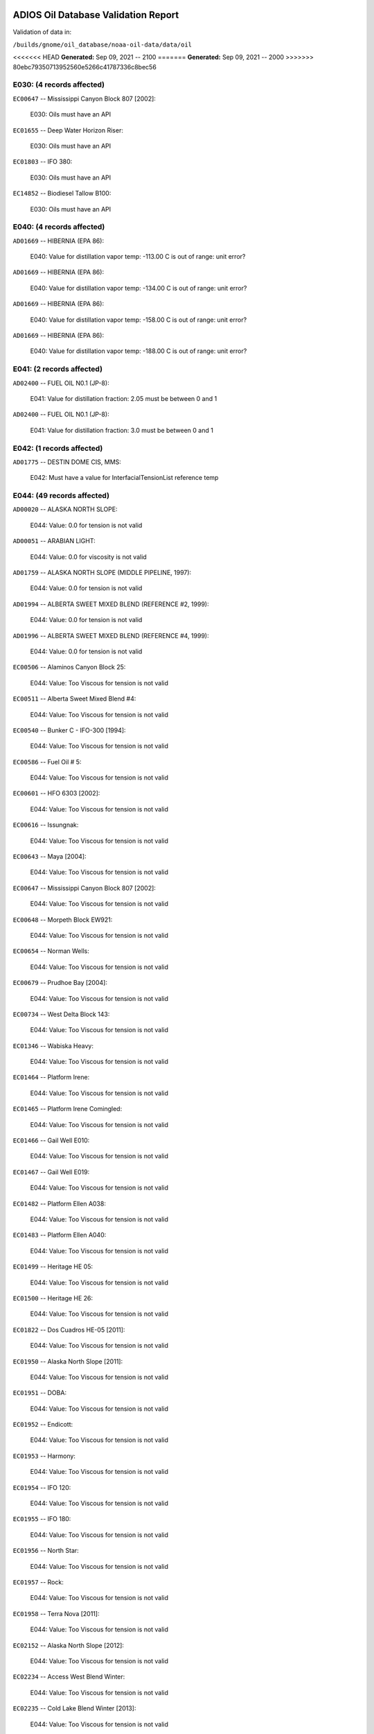 
####################################
ADIOS Oil Database Validation Report
####################################

Validation of data in: 

``/builds/gnome/oil_database/noaa-oil-data/data/oil``

<<<<<<< HEAD
**Generated:** Sep 09, 2021 -- 2100
=======
**Generated:** Sep 09, 2021 -- 2000
>>>>>>> 80ebc79350713952560e5266c41787336c8bec56



E030: (4 records affected)
==========================

``EC00647`` -- Mississippi Canyon Block 807 [2002]:

    E030: Oils must have an API

``EC01655`` -- Deep Water Horizon Riser:

    E030: Oils must have an API

``EC01803`` -- IFO 380:

    E030: Oils must have an API

``EC14852`` -- Biodiesel Tallow B100:

    E030: Oils must have an API


E040: (4 records affected)
==========================

``AD01669`` -- HIBERNIA (EPA 86):

    E040: Value for distillation vapor temp: -113.00 C is out of range: unit error?

``AD01669`` -- HIBERNIA (EPA 86):

    E040: Value for distillation vapor temp: -134.00 C is out of range: unit error?

``AD01669`` -- HIBERNIA (EPA 86):

    E040: Value for distillation vapor temp: -158.00 C is out of range: unit error?

``AD01669`` -- HIBERNIA (EPA 86):

    E040: Value for distillation vapor temp: -188.00 C is out of range: unit error?


E041: (2 records affected)
==========================

``AD02400`` -- FUEL OIL N0.1 (JP-8):

    E041: Value for distillation fraction: 2.05 must be between 0 and 1

``AD02400`` -- FUEL OIL N0.1 (JP-8):

    E041: Value for distillation fraction: 3.0 must be between 0 and 1


E042: (1 records affected)
==========================

``AD01775`` -- DESTIN DOME CIS, MMS:

    E042: Must have a value for InterfacialTensionList reference temp


E044: (49 records affected)
===========================

``AD00020`` -- ALASKA NORTH SLOPE:

    E044: Value: 0.0 for tension is not valid

``AD00051`` -- ARABIAN LIGHT:

    E044: Value: 0.0 for viscosity is not valid

``AD01759`` -- ALASKA NORTH SLOPE (MIDDLE PIPELINE, 1997):

    E044: Value: 0.0 for tension is not valid

``AD01994`` -- ALBERTA SWEET MIXED BLEND (REFERENCE #2, 1999):

    E044: Value: 0.0 for tension is not valid

``AD01996`` -- ALBERTA SWEET MIXED BLEND (REFERENCE #4, 1999):

    E044: Value: 0.0 for tension is not valid

``EC00506`` -- Alaminos Canyon Block 25:

    E044: Value: Too Viscous for tension is not valid

``EC00511`` -- Alberta Sweet Mixed Blend #4:

    E044: Value: Too Viscous for tension is not valid

``EC00540`` -- Bunker C - IFO-300 [1994]:

    E044: Value: Too Viscous for tension is not valid

``EC00586`` -- Fuel Oil # 5:

    E044: Value: Too Viscous for tension is not valid

``EC00601`` -- HFO 6303 [2002]:

    E044: Value: Too Viscous for tension is not valid

``EC00616`` -- Issungnak:

    E044: Value: Too Viscous for tension is not valid

``EC00643`` -- Maya [2004]:

    E044: Value: Too Viscous for tension is not valid

``EC00647`` -- Mississippi Canyon Block 807 [2002]:

    E044: Value: Too Viscous for tension is not valid

``EC00648`` -- Morpeth Block EW921:

    E044: Value: Too Viscous for tension is not valid

``EC00654`` -- Norman Wells:

    E044: Value: Too Viscous for tension is not valid

``EC00679`` -- Prudhoe Bay [2004]:

    E044: Value: Too Viscous for tension is not valid

``EC00734`` -- West Delta Block 143:

    E044: Value: Too Viscous for tension is not valid

``EC01346`` -- Wabiska Heavy:

    E044: Value: Too Viscous for tension is not valid

``EC01464`` -- Platform Irene:

    E044: Value: Too Viscous for tension is not valid

``EC01465`` -- Platform Irene Comingled:

    E044: Value: Too Viscous for tension is not valid

``EC01466`` -- Gail Well E010:

    E044: Value: Too Viscous for tension is not valid

``EC01467`` -- Gail Well E019:

    E044: Value: Too Viscous for tension is not valid

``EC01482`` -- Platform Ellen A038:

    E044: Value: Too Viscous for tension is not valid

``EC01483`` -- Platform Ellen A040:

    E044: Value: Too Viscous for tension is not valid

``EC01499`` -- Heritage HE 05:

    E044: Value: Too Viscous for tension is not valid

``EC01500`` -- Heritage HE 26:

    E044: Value: Too Viscous for tension is not valid

``EC01822`` -- Dos Cuadros HE-05 [2011]:

    E044: Value: Too Viscous for tension is not valid

``EC01950`` -- Alaska North Slope [2011]:

    E044: Value: Too Viscous for tension is not valid

``EC01951`` -- DOBA:

    E044: Value: Too Viscous for tension is not valid

``EC01952`` -- Endicott:

    E044: Value: Too Viscous for tension is not valid

``EC01953`` -- Harmony:

    E044: Value: Too Viscous for tension is not valid

``EC01954`` -- IFO 120:

    E044: Value: Too Viscous for tension is not valid

``EC01955`` -- IFO 180:

    E044: Value: Too Viscous for tension is not valid

``EC01956`` -- North Star:

    E044: Value: Too Viscous for tension is not valid

``EC01957`` -- Rock:

    E044: Value: Too Viscous for tension is not valid

``EC01958`` -- Terra Nova [2011]:

    E044: Value: Too Viscous for tension is not valid

``EC02152`` -- Alaska North Slope [2012]:

    E044: Value: Too Viscous for tension is not valid

``EC02234`` -- Access West Blend Winter:

    E044: Value: Too Viscous for tension is not valid

``EC02235`` -- Cold Lake Blend Winter [2013]:

    E044: Value: Too Viscous for tension is not valid

``EC02427`` -- Cold Lake Blend Summer [2014]:

    E044: Value: Too Viscous for tension is not valid

``EC02542`` -- Bunker C MV Manolis:

    E044: Value: Too Viscous for tension is not valid

``EC02664`` -- Synthetic Bitumen Blend:

    E044: Value: Too Viscous for tension is not valid

``EC02709`` -- Western Canadian Select:

    E044: Value: Too Viscous for tension is not valid

``EC02712`` -- Cold Lake Blend Winter [2015]:

    E044: Value: Too Viscous for tension is not valid

``EC02713`` -- Alaska North Slope [2015]:

    E044: Value: Too Viscous for tension is not valid

``EC02714`` -- Bunker C Zalinski:

    E044: Value: Too Viscous for tension is not valid

``EC03126`` -- Rail Bitumen:

    E044: Value: Too Viscous for tension is not valid

``EC03288`` -- Husky Energy SGS:

    E044: Value: Too Viscous for tension is not valid

``EC14852`` -- Biodiesel Tallow B100:

    E044: Value: NM for density is not valid


E050: (8 records affected)
==========================

``AD00051`` -- ARABIAN LIGHT:

    E050: Duplicate Temperatures in DynamicViscosityList

``AD00397`` -- FOSTERTON:

    E050: Duplicate Temperatures in KinematicViscosityList

``AD01093`` -- TIA JUANA LIGHT:

    E050: Duplicate Temperatures in KinematicViscosityList

``AD02062`` -- CASTOR OIL:

    E050: Duplicate Temperatures in DensityList

``AD02062`` -- CASTOR OIL:

    E050: Duplicate Temperatures in DynamicViscosityList

``AD02201`` -- KOAKOAK:

    E050: Duplicate Temperatures in DensityList

``AD02201`` -- KOAKOAK:

    E050: Duplicate Temperatures in DynamicViscosityList

``AD02348`` -- SOYBEAN OIL:

    E050: Duplicate Temperatures in DynamicViscosityList


W000: (54 records affected)
===========================

``AD00017`` -- ADGO:

    W000: Warning: ADIOS2 data had a value for water content, but min and max emulsification constant were blank. 0.0 has been assumed, but that may not  be correct

``AD00020`` -- ALASKA NORTH SLOPE:

    W000: Warning: Dynamic and Kinematic Viscosity may be out of sync

``AD00042`` -- ARABIAN HEAVY:

    W000: Warning: ADIOS2 data had a value for water content, but min and max emulsification constant were blank. 0.0 has been assumed, but that may not  be correct

``AD00059`` -- ARABIAN MEDIUM:

    W000: Warning: ADIOS2 data had a value for water content, but min and max emulsification constant were blank. 0.0 has been assumed, but that may not  be correct

``AD00531`` -- HEAVY REFORMATE:

    W000: Warning: ADIOS2 data had a value for water content, but min and max emulsification constant were blank. 0.0 has been assumed, but that may not  be correct

``AD00730`` -- MAYA:

    W000: Warning: ADIOS2 data had a value for water content, but min and max emulsification constant were blank. 0.0 has been assumed, but that may not  be correct

``AD00784`` -- MOUSSE MIX (PETAWAWA):

    W000: Warning: ADIOS2 data had a value for water content, but min and max emulsification constant were blank. 0.0 has been assumed, but that may not  be correct

``AD00809`` -- NEKTORALIK K-59:

    W000: Warning: ADIOS2 data had a value for water content, but min and max emulsification constant were blank. 0.0 has been assumed, but that may not  be correct

``AD00829`` -- NINIAN BLEND:

    W000: Warning: ADIOS2 data had a value for water content, but min and max emulsification constant were blank. 0.0 has been assumed, but that may not  be correct

``AD01022`` -- SOUR BLEND:

    W000: Warning: ADIOS2 data had a value for water content, but min and max emulsification constant were blank. 0.0 has been assumed, but that may not  be correct

``AD01141`` -- UVILUK:

    W000: Warning: ADIOS2 data had a value for water content, but min and max emulsification constant were blank. 0.0 has been assumed, but that may not  be correct

``AD01591`` -- ALBERTA SWEET MIXED BLEND (REFERENCE #2, 1996):

    W000: Warning: ADIOS2 data had a value for water content, but min and max emulsification constant were blank. 0.0 has been assumed, but that may not  be correct

``AD01654`` -- FCC MEDIUM CYCLE OIL:

    W000: Warning: ADIOS2 data had a value for water content, but min and max emulsification constant were blank. 0.0 has been assumed, but that may not  be correct

``AD01664`` -- GREEN CANYON BLOCK 65:

    W000: Warning: ADIOS2 data had a value for water content, but min and max emulsification constant were blank. 0.0 has been assumed, but that may not  be correct

``AD01665`` -- GREEN CANYON BLOCK 109:

    W000: Warning: ADIOS2 data had a value for water content, but min and max emulsification constant were blank. 0.0 has been assumed, but that may not  be correct

``AD01669`` -- HIBERNIA (EPA 86):

    W000: Warning: ADIOS2 data had a value for water content, but min and max emulsification constant were blank. 0.0 has been assumed, but that may not  be correct

``AD01683`` -- KOMINEFT:

    W000: Warning: ADIOS2 data had a value for water content, but min and max emulsification constant were blank. 0.0 has been assumed, but that may not  be correct

``AD01693`` -- MAIN PASS BLOCK 37:

    W000: Warning: ADIOS2 data had a value for water content, but min and max emulsification constant were blank. 0.0 has been assumed, but that may not  be correct

``AD01730`` -- SHIP SHOAL BLOCK 239:

    W000: Warning: ADIOS2 data had a value for water content, but min and max emulsification constant were blank. 0.0 has been assumed, but that may not  be correct

``AD01738`` -- SOUTH PASS BLOCK 60:

    W000: Warning: ADIOS2 data had a value for water content, but min and max emulsification constant were blank. 0.0 has been assumed, but that may not  be correct

``AD01739`` -- SOUTH PASS BLOCK 67:

    W000: Warning: ADIOS2 data had a value for water content, but min and max emulsification constant were blank. 0.0 has been assumed, but that may not  be correct

``AD01740`` -- SOUTH PASS BLOCK 93:

    W000: Warning: ADIOS2 data had a value for water content, but min and max emulsification constant were blank. 0.0 has been assumed, but that may not  be correct

``AD01751`` -- WEST DELTA BLOCK 30:

    W000: Warning: ADIOS2 data had a value for water content, but min and max emulsification constant were blank. 0.0 has been assumed, but that may not  be correct

``AD01987`` -- ALASKA NORTH SLOPE (MIDDLE PIPELINE, 1999):

    W000: Warning: ADIOS2 data had a value for water content, but min and max emulsification constant were blank. 0.0 has been assumed, but that may not  be correct

``AD01988`` -- ALASKA NORTH SLOPE (NORTHERN PIPELINE, 1999):

    W000: Warning: ADIOS2 data had a value for water content, but min and max emulsification constant were blank. 0.0 has been assumed, but that may not  be correct

``AD01990`` -- ALASKA NORTH SLOPE (SOUTHERN PIPELINE, 1999):

    W000: Warning: ADIOS2 data had a value for water content, but min and max emulsification constant were blank. 0.0 has been assumed, but that may not  be correct

``AD02002`` -- ARABIAN LIGHT (1999):

    W000: Warning: ADIOS2 data had a value for water content, but min and max emulsification constant were blank. 0.0 has been assumed, but that may not  be correct

``AD02003`` -- ARABIAN MEDIUM (1999):

    W000: Warning: ADIOS2 data had a value for water content, but min and max emulsification constant were blank. 0.0 has been assumed, but that may not  be correct

``AD02061`` -- CARPINTERIA:

    W000: Warning: ADIOS2 data had a value for water content, but min and max emulsification constant were blank. 0.0 has been assumed, but that may not  be correct

``AD02088`` -- DOS CUADRAS:

    W000: Warning: ADIOS2 data had a value for water content, but min and max emulsification constant were blank. 0.0 has been assumed, but that may not  be correct

``AD02147`` -- GARDEN BANKS BLOCK 387:

    W000: Warning: ADIOS2 data had a value for water content, but min and max emulsification constant were blank. 0.0 has been assumed, but that may not  be correct

``AD02148`` -- GARDEN BANKS BLOCK 426:

    W000: Warning: ADIOS2 data had a value for water content, but min and max emulsification constant were blank. 0.0 has been assumed, but that may not  be correct

``AD02156`` -- GENESIS:

    W000: Warning: ADIOS2 data had a value for water content, but min and max emulsification constant were blank. 0.0 has been assumed, but that may not  be correct

``AD02161`` -- GREEN CANYON BLOCK 184:

    W000: Warning: ADIOS2 data had a value for water content, but min and max emulsification constant were blank. 0.0 has been assumed, but that may not  be correct

``AD02173`` -- HONDO:

    W000: Warning: ADIOS2 data had a value for water content, but min and max emulsification constant were blank. 0.0 has been assumed, but that may not  be correct

``AD02252`` -- MARS TLP:

    W000: Warning: ADIOS2 data had a value for water content, but min and max emulsification constant were blank. 0.0 has been assumed, but that may not  be correct

``AD02261`` -- MISSISSIPPI CANYON BLOCK 72:

    W000: Warning: ADIOS2 data had a value for water content, but min and max emulsification constant were blank. 0.0 has been assumed, but that may not  be correct

``AD02262`` -- MISSISSIPPI CANYON BLOCK 807 (1999):

    W000: Warning: ADIOS2 data had a value for water content, but min and max emulsification constant were blank. 0.0 has been assumed, but that may not  be correct

``AD02273`` -- NEPTUNE SPAR:

    W000: Warning: ADIOS2 data had a value for water content, but min and max emulsification constant were blank. 0.0 has been assumed, but that may not  be correct

``AD02284`` -- POINT ARGUELLO COMINGLED (1999):

    W000: Warning: ADIOS2 data had a value for water content, but min and max emulsification constant were blank. 0.0 has been assumed, but that may not  be correct

``AD02286`` -- POINT ARGUELLO HEAVY (1999):

    W000: Warning: ADIOS2 data had a value for water content, but min and max emulsification constant were blank. 0.0 has been assumed, but that may not  be correct

``AD02298`` -- PLATFORM GAIL:

    W000: Warning: ADIOS2 data had a value for water content, but min and max emulsification constant were blank. 0.0 has been assumed, but that may not  be correct

``AD02299`` -- PLATFORM HOLLY:

    W000: Warning: ADIOS2 data had a value for water content, but min and max emulsification constant were blank. 0.0 has been assumed, but that may not  be correct

``AD02301`` -- POINT ARGUELLO LIGHT (1999):

    W000: Warning: ADIOS2 data had a value for water content, but min and max emulsification constant were blank. 0.0 has been assumed, but that may not  be correct

``AD02323`` -- SANTA CLARA:

    W000: Warning: ADIOS2 data had a value for water content, but min and max emulsification constant were blank. 0.0 has been assumed, but that may not  be correct

``AD02336`` -- SOCKEYE:

    W000: Warning: ADIOS2 data had a value for water content, but min and max emulsification constant were blank. 0.0 has been assumed, but that may not  be correct

``AD02337`` -- SOCKEYE COMINGLED:

    W000: Warning: ADIOS2 data had a value for water content, but min and max emulsification constant were blank. 0.0 has been assumed, but that may not  be correct

``AD02338`` -- SOCKEYE SOUR:

    W000: Warning: ADIOS2 data had a value for water content, but min and max emulsification constant were blank. 0.0 has been assumed, but that may not  be correct

``AD02339`` -- SOCKEYE SWEET:

    W000: Warning: ADIOS2 data had a value for water content, but min and max emulsification constant were blank. 0.0 has been assumed, but that may not  be correct

``AD02354`` -- SWANSON RIVER:

    W000: Warning: ADIOS2 data had a value for water content, but min and max emulsification constant were blank. 0.0 has been assumed, but that may not  be correct

``AD02358`` -- TAKULA (1999):

    W000: Warning: ADIOS2 data had a value for water content, but min and max emulsification constant were blank. 0.0 has been assumed, but that may not  be correct

``AD02382`` -- VIOSCA KNOLL BLOCK 826:

    W000: Warning: ADIOS2 data had a value for water content, but min and max emulsification constant were blank. 0.0 has been assumed, but that may not  be correct

``AD02383`` -- VIOSCA KNOLL BLOCK 990 (ref. 1999):

    W000: Warning: ADIOS2 data had a value for water content, but min and max emulsification constant were blank. 0.0 has been assumed, but that may not  be correct

``AD02387`` -- WAXY LIGHT HEAVY BLEND:

    W000: Warning: ADIOS2 data had a value for water content, but min and max emulsification constant were blank. 0.0 has been assumed, but that may not  be correct


W002: (16 records affected)
===========================

``AD00198`` -- BRIGHT STOCK 145, STAR ENTERPRISE:

    W002: Record has no product type

``AD00199`` -- BRIGHT STOCK 150, STAR ENTERPRISE:

    W002: Record has no product type

``AD00376`` -- FAO, CITGO:

    W002: Record has no product type

``AD00474`` -- GASOLINE: POLYMER:

    W002: Record has no product type

``AD00769`` -- MINERAL SEAL OIL:

    W002: Record has no product type

``AD00915`` -- PRIMER ASPHALT:

    W002: Record has no product type

``AD01012`` -- SNO 200, STAR ENTERPRISE:

    W002: Record has no product type

``AD01036`` -- SPRAY OIL:

    W002: Record has no product type

``AD01712`` -- PROPYLENE TETRAMER:

    W002: Record has no product type

``AD01799`` -- MINERAL TURPS, SHELL REFINING PTY :

    W002: Record has no product type

``AD02185`` -- IPAR 3:

    W002: Record has no product type

``AD02303`` -- PROPYLENE TETRAMER:

    W002: Record has no product type

``AD02350`` -- SPRAY OIL:

    W002: Record has no product type

``AD02437`` -- STAR 4, EQUILON:

    W002: Record has no product type

``AD02438`` -- STAR 5, EQUILON:

    W002: Record has no product type

``AD02439`` -- STAR 12, EQUILON:

    W002: Record has no product type


W004: (9 records affected)
==========================

``AD00005`` -- ABSORPTION OIL:

    W004: No api value provided

``AD00249`` -- CLARIFIED OIL:

    W004: No api value provided

``AD00796`` -- NAPHTHA (COAL TAR):

    W004: No api value provided

``AD00800`` -- NAPHTHA (SOLVENT):

    W004: No api value provided

``AD00801`` -- NAPHTHA (STODDARD SOLVENT):

    W004: No api value provided

``AD00802`` -- NAPHTHA (VARNISH MAKERS & PAINTERS):

    W004: No api value provided

``AD00950`` -- ROAD OIL:

    W004: No api value provided

``AD02313`` -- ROAD OIL:

    W004: No api value provided

``AD02404`` -- CANOLA OIL:

    W004: No api value provided


W005: (1 records affected)
==========================

``AD00031`` -- AMAULIGAK (1996):

    W005: API value: 2256.95 seems unlikely


W006: (3 records affected)
==========================

``EC00647`` -- Mississippi Canyon Block 807 [2002]:

    W006: No density values provided

``EC01655`` -- Deep Water Horizon Riser:

    W006: No density values provided

``EC01803`` -- IFO 380:

    W006: No density values provided


W009: (784 records affected)
============================

``AD00010`` -- ABU SAFAH, ARAMCO:

    W009: Distillation fraction recovered is missing or invalid

``AD00024`` -- ALBERTA (1992):

    W009: Distillation fraction recovered is missing or invalid

``AD00025`` -- ALBERTA SWEET MIXED BLEND:

    W009: Distillation fraction recovered is missing or invalid

``AD00028`` -- ALGERIAN CONDENSATE, CITGO:

    W009: Distillation fraction recovered is missing or invalid

``AD00031`` -- AMAULIGAK (1996):

    W009: Distillation fraction recovered is missing or invalid

``AD00038`` -- ARABIAN (1996):

    W009: Distillation fraction recovered is missing or invalid

``AD00040`` -- ARABIAN EXTRA LIGHT, STAR ENTERPRISE:

    W009: Distillation fraction recovered is missing or invalid

``AD00041`` -- ARABIAN EXTRA LIGHT, ARAMCO:

    W009: Distillation fraction recovered is missing or invalid

``AD00044`` -- ARABIAN HEAVY, CITGO:

    W009: Distillation fraction recovered is missing or invalid

``AD00046`` -- ARABIAN HEAVY, EXXON:

    W009: Distillation fraction recovered is missing or invalid

``AD00047`` -- ARABIAN HEAVY, AMOCO:

    W009: Distillation fraction recovered is missing or invalid

``AD00049`` -- ARABIAN HEAVY, STAR ENTERPRISE:

    W009: Distillation fraction recovered is missing or invalid

``AD00050`` -- ARABIAN HEAVY, ARAMCO:

    W009: Distillation fraction recovered is missing or invalid

``AD00051`` -- ARABIAN LIGHT:

    W009: Distillation fraction recovered is missing or invalid

``AD00053`` -- ARABIAN LIGHT, CITGO:

    W009: Distillation fraction recovered is missing or invalid

``AD00057`` -- ARABIAN LIGHT, STAR ENTERPRISE:

    W009: Distillation fraction recovered is missing or invalid

``AD00058`` -- ARABIAN LIGHT, ARAMCO:

    W009: Distillation fraction recovered is missing or invalid

``AD00059`` -- ARABIAN MEDIUM:

    W009: Distillation fraction recovered is missing or invalid

``AD00062`` -- ARABIAN MEDIUM, EXXON:

    W009: Distillation fraction recovered is missing or invalid

``AD00064`` -- ARABIAN MEDIUM, AMOCO:

    W009: Distillation fraction recovered is missing or invalid

``AD00065`` -- ARABIAN MEDIUM, STAR ENTERPRISE:

    W009: Distillation fraction recovered is missing or invalid

``AD00066`` -- ARABIAN MEDIUM, CHEVRON:

    W009: Distillation fraction recovered is missing or invalid

``AD00080`` -- ATKINSON:

    W009: Distillation fraction recovered is missing or invalid

``AD00082`` -- AUK:

    W009: Distillation fraction recovered is missing or invalid

``AD00084`` -- AUTOMOTIVE GASOLINE, EXXON:

    W009: Distillation fraction recovered is missing or invalid

``AD00085`` -- AVALON:

    W009: Distillation fraction recovered is missing or invalid

``AD00090`` -- AVIATION GASOLINE 100:

    W009: Distillation fraction recovered is missing or invalid

``AD00092`` -- AVIATION GASOLINE 100LL, STAR ENTERPRISE:

    W009: Distillation fraction recovered is missing or invalid

``AD00094`` -- AVIATION GASOLINE 80:

    W009: Distillation fraction recovered is missing or invalid

``AD00095`` -- BACHAGUERO, CITGO:

    W009: Distillation fraction recovered is missing or invalid

``AD00099`` -- BACHAQUERO 17, EXXON:

    W009: Distillation fraction recovered is missing or invalid

``AD00105`` -- BANOCO ABU SAFAH, ARAMCO:

    W009: Distillation fraction recovered is missing or invalid

``AD00108`` -- BARROW ISLAND:

    W009: Distillation fraction recovered is missing or invalid

``AD00110`` -- BASRAH, EXXON:

    W009: Distillation fraction recovered is missing or invalid

``AD00124`` -- BCF 22, CITGO:

    W009: Distillation fraction recovered is missing or invalid

``AD00125`` -- BCF 24:

    W009: Distillation fraction recovered is missing or invalid

``AD00126`` -- BCF 24, CITGO:

    W009: Distillation fraction recovered is missing or invalid

``AD00127`` -- BCF 17, AMOCO:

    W009: Distillation fraction recovered is missing or invalid

``AD00135`` -- BELRIDGE HEAVY:

    W009: Distillation fraction recovered is missing or invalid

``AD00137`` -- BENT HORN:

    W009: Distillation fraction recovered is missing or invalid

``AD00138`` -- BENT HORN A-02:

    W009: Distillation fraction recovered is missing or invalid

``AD00142`` -- BERRI A-21, ARAMCO:

    W009: Distillation fraction recovered is missing or invalid

``AD00145`` -- BETA:

    W009: Distillation fraction recovered is missing or invalid

``AD00147`` -- BFC 21.9, CITGO:

    W009: Distillation fraction recovered is missing or invalid

``AD00159`` -- BONNY LIGHT, CITGO:

    W009: Distillation fraction recovered is missing or invalid

``AD00162`` -- BONNY MEDIUM, CITGO:

    W009: Distillation fraction recovered is missing or invalid

``AD00163`` -- BONNY MEDIUM, AMOCO:

    W009: Distillation fraction recovered is missing or invalid

``AD00169`` -- BOSCAN:

    W009: Distillation fraction recovered is missing or invalid

``AD00171`` -- BOSCAN, AMOCO:

    W009: Distillation fraction recovered is missing or invalid

``AD00174`` -- BOW RIVER BLENDED:

    W009: Distillation fraction recovered is missing or invalid

``AD00179`` -- BRASS RIVER, CITGO:

    W009: Distillation fraction recovered is missing or invalid

``AD00189`` -- BRENT, CITGO:

    W009: Distillation fraction recovered is missing or invalid

``AD00192`` -- BRENT BLEND:

    W009: Distillation fraction recovered is missing or invalid

``AD00196`` -- BRENT MIX, EXXON:

    W009: Distillation fraction recovered is missing or invalid

``AD00197`` -- BRENT SPAR:

    W009: Distillation fraction recovered is missing or invalid

``AD00198`` -- BRIGHT STOCK 145, STAR ENTERPRISE:

    W009: Distillation fraction recovered is missing or invalid

``AD00199`` -- BRIGHT STOCK 150, STAR ENTERPRISE:

    W009: Distillation fraction recovered is missing or invalid

``AD00208`` -- BUNKER C FUEL OIL:

    W009: Distillation fraction recovered is missing or invalid

``AD00213`` -- CABINDA, CITGO:

    W009: Distillation fraction recovered is missing or invalid

``AD00222`` -- CALIFORNIA (API GRAVITY:11):

    W009: Distillation fraction recovered is missing or invalid

``AD00223`` -- CALIFORNIA (API GRAVITY:15):

    W009: Distillation fraction recovered is missing or invalid

``AD00227`` -- CANO LIMON, CITGO:

    W009: Distillation fraction recovered is missing or invalid

``AD00232`` -- CARPENTERIA:

    W009: Distillation fraction recovered is missing or invalid

``AD00236`` -- CAT CRACKING FEED:

    W009: Distillation fraction recovered is missing or invalid

``AD00257`` -- COHASSET:

    W009: Distillation fraction recovered is missing or invalid

``AD00259`` -- COLD LAKE, EXXON:

    W009: Distillation fraction recovered is missing or invalid

``AD00261`` -- COLD LAKE BITUMEN, ESSO:

    W009: Distillation fraction recovered is missing or invalid

``AD00262`` -- COLD LAKE BLEND, ESSO:

    W009: Distillation fraction recovered is missing or invalid

``AD00263`` -- COLD LAKE DILUENT, ESSO:

    W009: Distillation fraction recovered is missing or invalid

``AD00269`` -- COOK INLET, DRIFT RIVER TERMINAL:

    W009: Distillation fraction recovered is missing or invalid

``AD00270`` -- CORMORANT:

    W009: Distillation fraction recovered is missing or invalid

``AD00289`` -- DANMARK:

    W009: Distillation fraction recovered is missing or invalid

``AD00293`` -- DF2 SUMMER (DIESEL), TESORO:

    W009: Distillation fraction recovered is missing or invalid

``AD00294`` -- DF2 WINTER (DIESEL), TESORO:

    W009: Distillation fraction recovered is missing or invalid

``AD00297`` -- DIESEL:

    W009: Distillation fraction recovered is missing or invalid

``AD00307`` -- DOS CUADRAS:

    W009: Distillation fraction recovered is missing or invalid

``AD00311`` -- DUBAI, CITGO:

    W009: Distillation fraction recovered is missing or invalid

``AD00315`` -- DUNLIN:

    W009: Distillation fraction recovered is missing or invalid

``AD00322`` -- EC 195-CONDENSATE, PHILLIPS:

    W009: Distillation fraction recovered is missing or invalid

``AD00328`` -- EKOFISK:

    W009: Distillation fraction recovered is missing or invalid

``AD00329`` -- EKOFISK, CITGO:

    W009: Distillation fraction recovered is missing or invalid

``AD00332`` -- EKOFISK, EXXON:

    W009: Distillation fraction recovered is missing or invalid

``AD00346`` -- ELECTRICAL INSULATING OIL (VIRGIN):

    W009: Distillation fraction recovered is missing or invalid

``AD00353`` -- EMPIRE:

    W009: Distillation fraction recovered is missing or invalid

``AD00354`` -- EMPIRE ISLAND, AMOCO:

    W009: Distillation fraction recovered is missing or invalid

``AD00355`` -- ENDICOTT:

    W009: Distillation fraction recovered is missing or invalid

``AD00365`` -- ESCRAVOS, AMOCO:

    W009: Distillation fraction recovered is missing or invalid

``AD00376`` -- FAO, CITGO:

    W009: Distillation fraction recovered is missing or invalid

``AD00377`` -- FCC HEAVY CYCLE OIL:

    W009: Distillation fraction recovered is missing or invalid

``AD00378`` -- FCC VGO:

    W009: Distillation fraction recovered is missing or invalid

``AD00379`` -- FEDERATED:

    W009: Distillation fraction recovered is missing or invalid

``AD00383`` -- FLOTTA, CITGO:

    W009: Distillation fraction recovered is missing or invalid

``AD00384`` -- FLOTTA:

    W009: Distillation fraction recovered is missing or invalid

``AD00388`` -- FORCADOS, CITGO:

    W009: Distillation fraction recovered is missing or invalid

``AD00389`` -- FORCADOS, AMOCO:

    W009: Distillation fraction recovered is missing or invalid

``AD00391`` -- FORKED ISLAND TERMINAL, AMOCO:

    W009: Distillation fraction recovered is missing or invalid

``AD00393`` -- FORTIES:

    W009: Distillation fraction recovered is missing or invalid

``AD00403`` -- FUEL OIL NO.1 (AVJET A), STAR ENTERPRISE:

    W009: Distillation fraction recovered is missing or invalid

``AD00404`` -- FUEL OIL NO.1 (DIESEL/HEATING FUEL), PETRO STAR:

    W009: Distillation fraction recovered is missing or invalid

``AD00406`` -- FUEL OIL NO.1 (JP-4):

    W009: Distillation fraction recovered is missing or invalid

``AD00412`` -- FUEL OIL NO.1 (JET FUEL A):

    W009: Distillation fraction recovered is missing or invalid

``AD00413`` -- FUEL OIL NO.1 (JET FUEL A-1):

    W009: Distillation fraction recovered is missing or invalid

``AD00414`` -- FUEL OIL NO.1 (JET FUEL B):

    W009: Distillation fraction recovered is missing or invalid

``AD00416`` -- FUEL OIL NO.1 (KEROSENE) :

    W009: Distillation fraction recovered is missing or invalid

``AD00424`` -- FUEL OIL NO.2:

    W009: Distillation fraction recovered is missing or invalid

``AD00431`` -- FUEL OIL NO.2 (DIESEL), STAR ENTERPRISE:

    W009: Distillation fraction recovered is missing or invalid

``AD00433`` -- FUEL OIL NO.2 (HO/DIESEL), EXXON:

    W009: Distillation fraction recovered is missing or invalid

``AD00448`` -- FURRIAL, CITGO:

    W009: Distillation fraction recovered is missing or invalid

``AD00449`` -- FURRIAL/MESA 28, EXXON:

    W009: Distillation fraction recovered is missing or invalid

``AD00458`` -- GAS OIL, EXXON:

    W009: Distillation fraction recovered is missing or invalid

``AD00459`` -- GAS OIL, TESORO:

    W009: Distillation fraction recovered is missing or invalid

``AD00468`` -- GASOLINE BLENDING STOCK (ALKYLATE), EXXON:

    W009: Distillation fraction recovered is missing or invalid

``AD00470`` -- GASOLINE BLENDING STOCK (REFORMATE), EXXON:

    W009: Distillation fraction recovered is missing or invalid

``AD00486`` -- GIPPSLAND, EXXON:

    W009: Distillation fraction recovered is missing or invalid

``AD00502`` -- GRANITE POINT:

    W009: Distillation fraction recovered is missing or invalid

``AD00506`` -- GUAFITA, CITGO:

    W009: Distillation fraction recovered is missing or invalid

``AD00515`` -- GULLFAKS:

    W009: Distillation fraction recovered is missing or invalid

``AD00516`` -- GULLFAKS, EXXON:

    W009: Distillation fraction recovered is missing or invalid

``AD00529`` -- HEAVY CAT CYCLE OIL, EXXON:

    W009: Distillation fraction recovered is missing or invalid

``AD00531`` -- HEAVY REFORMATE:

    W009: Distillation fraction recovered is missing or invalid

``AD00534`` -- HI 317, PHILLIPS:

    W009: Distillation fraction recovered is missing or invalid

``AD00535`` -- HI 330/349 CONDENSATE, PHILLIPS:

    W009: Distillation fraction recovered is missing or invalid

``AD00536`` -- HI 561-GRAND CHENIER, PHILLIPS:

    W009: Distillation fraction recovered is missing or invalid

``AD00537`` -- HI A-310-B/CONDENSATE, PHILLIPS:

    W009: Distillation fraction recovered is missing or invalid

``AD00538`` -- HIBERNIA:

    W009: Distillation fraction recovered is missing or invalid

``AD00540`` -- HIGH ISLAND, AMOCO:

    W009: Distillation fraction recovered is missing or invalid

``AD00541`` -- HIGH ISLAND BLOCK 154, PHILLIPS:

    W009: Distillation fraction recovered is missing or invalid

``AD00544`` -- HONDO:

    W009: Distillation fraction recovered is missing or invalid

``AD00566`` -- IRANIAN HEAVY:

    W009: Distillation fraction recovered is missing or invalid

``AD00573`` -- ISSUNGNAK:

    W009: Distillation fraction recovered is missing or invalid

``AD00575`` -- ISTHMUS, CITGO:

    W009: Distillation fraction recovered is missing or invalid

``AD00602`` -- KHAFJI:

    W009: Distillation fraction recovered is missing or invalid

``AD00610`` -- KIRKUK:

    W009: Distillation fraction recovered is missing or invalid

``AD00611`` -- KIRKUK, EXXON:

    W009: Distillation fraction recovered is missing or invalid

``AD00619`` -- KOLE MARINE, AMOCO:

    W009: Distillation fraction recovered is missing or invalid

``AD00625`` -- KUPARUK:

    W009: Distillation fraction recovered is missing or invalid

``AD00627`` -- KUWAIT:

    W009: Distillation fraction recovered is missing or invalid

``AD00638`` -- LA ROSA:

    W009: Distillation fraction recovered is missing or invalid

``AD00643`` -- LAGO:

    W009: Distillation fraction recovered is missing or invalid

``AD00644`` -- LAGO MEDIO:

    W009: Distillation fraction recovered is missing or invalid

``AD00647`` -- LAGO TRECO, CITGO:

    W009: Distillation fraction recovered is missing or invalid

``AD00650`` -- LAGUNA, CITGO:

    W009: Distillation fraction recovered is missing or invalid

``AD00651`` -- LAGUNA 22, CITGO:

    W009: Distillation fraction recovered is missing or invalid

``AD00652`` -- LAGUNA BLEND 24, CITGO:

    W009: Distillation fraction recovered is missing or invalid

``AD00667`` -- LARG TRECO MEDIUM, CITGO:

    W009: Distillation fraction recovered is missing or invalid

``AD00674`` -- LEONA, CITGO:

    W009: Distillation fraction recovered is missing or invalid

``AD00678`` -- LIGHT CAT CYCLE OIL, EXXON:

    W009: Distillation fraction recovered is missing or invalid

``AD00679`` -- LIGHT NAPHTHA, EXXON:

    W009: Distillation fraction recovered is missing or invalid

``AD00682`` -- LIUHUA, AMOCO:

    W009: Distillation fraction recovered is missing or invalid

``AD00683`` -- LLOYDMINSTER:

    W009: Distillation fraction recovered is missing or invalid

``AD00685`` -- LOKELE, CITGO:

    W009: Distillation fraction recovered is missing or invalid

``AD00686`` -- LOKELE, EXXON:

    W009: Distillation fraction recovered is missing or invalid

``AD00697`` -- LUBRICATING OIL (AUTO ENGINE OIL, VIRGIN):

    W009: Distillation fraction recovered is missing or invalid

``AD00701`` -- LUCULA:

    W009: Distillation fraction recovered is missing or invalid

``AD00709`` -- MALONGO:

    W009: Distillation fraction recovered is missing or invalid

``AD00716`` -- MARALAGO 22, CITGO:

    W009: Distillation fraction recovered is missing or invalid

``AD00721`` -- MARINE DIESEL FUEL OIL:

    W009: Distillation fraction recovered is missing or invalid

``AD00724`` -- MARINE INTERMEDIATE FUEL OIL:

    W009: Distillation fraction recovered is missing or invalid

``AD00725`` -- MARJAN/ZULUF, ARAMCO:

    W009: Distillation fraction recovered is missing or invalid

``AD00730`` -- MAYA:

    W009: Distillation fraction recovered is missing or invalid

``AD00732`` -- MAYA, CITGO:

    W009: Distillation fraction recovered is missing or invalid

``AD00734`` -- MAYA, EXXON:

    W009: Distillation fraction recovered is missing or invalid

``AD00736`` -- MAYA, AMOCO:

    W009: Distillation fraction recovered is missing or invalid

``AD00738`` -- MAYOGIAK:

    W009: Distillation fraction recovered is missing or invalid

``AD00741`` -- MCARTHUR RIVER:

    W009: Distillation fraction recovered is missing or invalid

``AD00750`` -- MENEMOTA, CITGO:

    W009: Distillation fraction recovered is missing or invalid

``AD00756`` -- MESA 28, CITGO:

    W009: Distillation fraction recovered is missing or invalid

``AD00757`` -- MESA 30, CITGO:

    W009: Distillation fraction recovered is missing or invalid

``AD00760`` -- MIDDLE GROUND SHOAL:

    W009: Distillation fraction recovered is missing or invalid

``AD00784`` -- MOUSSE MIX (PETAWAWA):

    W009: Distillation fraction recovered is missing or invalid

``AD00786`` -- MTBE, EXXON:

    W009: Distillation fraction recovered is missing or invalid

``AD00794`` -- NAPHTHA, EXXON:

    W009: Distillation fraction recovered is missing or invalid

``AD00803`` -- NAPHTHA CRACKING FRACTION, EXXON:

    W009: Distillation fraction recovered is missing or invalid

``AD00809`` -- NEKTORALIK K-59:

    W009: Distillation fraction recovered is missing or invalid

``AD00811`` -- NERLERK:

    W009: Distillation fraction recovered is missing or invalid

``AD00817`` -- NIGERIAN EXP. B1:

    W009: Distillation fraction recovered is missing or invalid

``AD00818`` -- NIGERIAN LGT G:

    W009: Distillation fraction recovered is missing or invalid

``AD00819`` -- NIGERIAN LGT M:

    W009: Distillation fraction recovered is missing or invalid

``AD00820`` -- NIGERIAN LIGHT:

    W009: Distillation fraction recovered is missing or invalid

``AD00823`` -- NIGERIAN MEDIUM:

    W009: Distillation fraction recovered is missing or invalid

``AD00825`` -- NINIAN:

    W009: Distillation fraction recovered is missing or invalid

``AD00827`` -- NINIAN, CITGO:

    W009: Distillation fraction recovered is missing or invalid

``AD00829`` -- NINIAN BLEND:

    W009: Distillation fraction recovered is missing or invalid

``AD00831`` -- NORMAN WELLS:

    W009: Distillation fraction recovered is missing or invalid

``AD00836`` -- NORTH SLOPE:

    W009: Distillation fraction recovered is missing or invalid

``AD00837`` -- NORTH SLOPE, CITGO:

    W009: Distillation fraction recovered is missing or invalid

``AD00846`` -- OGUENDJO, AMOCO:

    W009: Distillation fraction recovered is missing or invalid

``AD00852`` -- OMAN:

    W009: Distillation fraction recovered is missing or invalid

``AD00858`` -- ORIENTE, CITGO:

    W009: Distillation fraction recovered is missing or invalid

``AD00859`` -- OSEBERG:

    W009: Distillation fraction recovered is missing or invalid

``AD00860`` -- OSEBERG, EXXON:

    W009: Distillation fraction recovered is missing or invalid

``AD00869`` -- PANUKE:

    W009: Distillation fraction recovered is missing or invalid

``AD00880`` -- PECAN ISLAND, AMOCO:

    W009: Distillation fraction recovered is missing or invalid

``AD00894`` -- PILON, CITGO:

    W009: Distillation fraction recovered is missing or invalid

``AD00896`` -- PILON-ANACO WAX, CITGO:

    W009: Distillation fraction recovered is missing or invalid

``AD00898`` -- PITAS POINT:

    W009: Distillation fraction recovered is missing or invalid

``AD00899`` -- PL COMPOSITE, STAR ENTERPRISE:

    W009: Distillation fraction recovered is missing or invalid

``AD00905`` -- PORT HUENEME:

    W009: Distillation fraction recovered is missing or invalid

``AD00913`` -- PREMIUM UNLEADED GASOLINE, STAR ENTERPRISE:

    W009: Distillation fraction recovered is missing or invalid

``AD00917`` -- PRUDHOE BAY:

    W009: Distillation fraction recovered is missing or invalid

``AD00944`` -- RESIDUAL FUEL 900, TESORO:

    W009: Distillation fraction recovered is missing or invalid

``AD00956`` -- SABLE ISLAND CONDENSATE:

    W009: Distillation fraction recovered is missing or invalid

``AD00970`` -- SANTA CLARA:

    W009: Distillation fraction recovered is missing or invalid

``AD00973`` -- SANTA MARIA:

    W009: Distillation fraction recovered is missing or invalid

``AD00983`` -- SCHOONEBEEK:

    W009: Distillation fraction recovered is missing or invalid

``AD00999`` -- SHIP SHOAL 133, PHILLIPS:

    W009: Distillation fraction recovered is missing or invalid

``AD01006`` -- SIRTICA:

    W009: Distillation fraction recovered is missing or invalid

``AD01008`` -- SMI 147, PHILLIPS:

    W009: Distillation fraction recovered is missing or invalid

``AD01009`` -- SMI 66, PHILLIPS:

    W009: Distillation fraction recovered is missing or invalid

``AD01012`` -- SNO 200, STAR ENTERPRISE:

    W009: Distillation fraction recovered is missing or invalid

``AD01020`` -- SOCKEYE:

    W009: Distillation fraction recovered is missing or invalid

``AD01022`` -- SOUR BLEND:

    W009: Distillation fraction recovered is missing or invalid

``AD01025`` -- SOUTH LOUISIANA:

    W009: Distillation fraction recovered is missing or invalid

``AD01031`` -- SOYO:

    W009: Distillation fraction recovered is missing or invalid

``AD01040`` -- STATFJORD:

    W009: Distillation fraction recovered is missing or invalid

``AD01048`` -- SUMATRAN HEAVY:

    W009: Distillation fraction recovered is missing or invalid

``AD01049`` -- SUMATRAN LIGHT:

    W009: Distillation fraction recovered is missing or invalid

``AD01050`` -- SUNNILAND, EXXON:

    W009: Distillation fraction recovered is missing or invalid

``AD01053`` -- SWANSON RIVER:

    W009: Distillation fraction recovered is missing or invalid

``AD01054`` -- SWEET BLEND:

    W009: Distillation fraction recovered is missing or invalid

``AD01055`` -- SYNTHETIC:

    W009: Distillation fraction recovered is missing or invalid

``AD01058`` -- TACHING:

    W009: Distillation fraction recovered is missing or invalid

``AD01061`` -- TAKULA:

    W009: Distillation fraction recovered is missing or invalid

``AD01063`` -- TAKULA, CITGO:

    W009: Distillation fraction recovered is missing or invalid

``AD01077`` -- TERRA NOVA K-08 DST #1:

    W009: Distillation fraction recovered is missing or invalid

``AD01078`` -- TERRA NOVA K-08 DST #2:

    W009: Distillation fraction recovered is missing or invalid

``AD01079`` -- TERRA NOVA K-08 DST #3:

    W009: Distillation fraction recovered is missing or invalid

``AD01080`` -- TERRA NOVA K-08 DST #4:

    W009: Distillation fraction recovered is missing or invalid

``AD01084`` -- THEVENARD ISLAND:

    W009: Distillation fraction recovered is missing or invalid

``AD01094`` -- TIA JUANA LIGHT, CITGO:

    W009: Distillation fraction recovered is missing or invalid

``AD01097`` -- TIA JUANA MEDIUM, CITGO:

    W009: Distillation fraction recovered is missing or invalid

``AD01100`` -- TIA JUANA PESADO:

    W009: Distillation fraction recovered is missing or invalid

``AD01118`` -- TRADING BAY (OFFSHORE COOK INLET):

    W009: Distillation fraction recovered is missing or invalid

``AD01119`` -- TRANSMOUNTAIN BLEND:

    W009: Distillation fraction recovered is missing or invalid

``AD01129`` -- UDANG:

    W009: Distillation fraction recovered is missing or invalid

``AD01133`` -- ULA:

    W009: Distillation fraction recovered is missing or invalid

``AD01137`` -- UNLEADED INTERM GASOLINE, STAR ENTERPRISE:

    W009: Distillation fraction recovered is missing or invalid

``AD01140`` -- URAL:

    W009: Distillation fraction recovered is missing or invalid

``AD01141`` -- UVILUK:

    W009: Distillation fraction recovered is missing or invalid

``AD01161`` -- WAXY LIGHT HEAVY BLEND:

    W009: Distillation fraction recovered is missing or invalid

``AD01162`` -- WC BLOCK 45 BEACH-CONDENSATE, PHILLIPS:

    W009: Distillation fraction recovered is missing or invalid

``AD01172`` -- WEST NEDERLAND:

    W009: Distillation fraction recovered is missing or invalid

``AD01176`` -- WEST TEXAS INTERMEDIATE:

    W009: Distillation fraction recovered is missing or invalid

``AD01178`` -- WEST TEXAS SOUR:

    W009: Distillation fraction recovered is missing or invalid

``AD01180`` -- WEYBURN-MIDALE:

    W009: Distillation fraction recovered is missing or invalid

``AD01184`` -- YANBU ARABIAN LIGHT, ARAMCO:

    W009: Distillation fraction recovered is missing or invalid

``AD01186`` -- YOMBO, AMOCO:

    W009: Distillation fraction recovered is missing or invalid

``AD01188`` -- ZAIRE:

    W009: Distillation fraction recovered is missing or invalid

``AD01194`` -- ZAKUM:

    W009: Distillation fraction recovered is missing or invalid

``AD01215`` -- MARINE DIESEL F-76, MANCHESTER FUEL:

    W009: Distillation fraction recovered is missing or invalid

``AD01219`` -- VENEZUELA RECON:

    W009: Distillation fraction recovered is missing or invalid

``AD01232`` -- JABIRU, BHP PETROLEUM:

    W009: Distillation fraction recovered is missing or invalid

``AD01233`` -- JABIRU 1A, BHP PETROLEUM:

    W009: Distillation fraction recovered is missing or invalid

``AD01236`` -- GIPPSLAND, BHP PETROLEUM:

    W009: Distillation fraction recovered is missing or invalid

``AD01254`` -- BINTULU, OIL & GAS:

    W009: Distillation fraction recovered is missing or invalid

``AD01411`` -- RABBI, COASTAL EAGLE POINT OIL:

    W009: Distillation fraction recovered is missing or invalid

``AD01412`` -- SOLVENT NEUTRAL OIL 320, STAR ENTERPRISE:

    W009: Distillation fraction recovered is missing or invalid

``AD01419`` -- KUTUBU, AMSA:

    W009: Distillation fraction recovered is missing or invalid

``AD01420`` -- GRIFFIN, AMSA:

    W009: Distillation fraction recovered is missing or invalid

``AD01421`` -- NSW CONDENSATE, AMSA:

    W009: Distillation fraction recovered is missing or invalid

``AD01423`` -- NAPHTHA N+A, MAPCO:

    W009: Distillation fraction recovered is missing or invalid

``AD01424`` -- KABINDA, GALLAGER MARINE:

    W009: Distillation fraction recovered is missing or invalid

``AD01427`` -- FUEL OIL NO.2, AMOCO:

    W009: Distillation fraction recovered is missing or invalid

``AD01428`` -- TEAK AND SAMAAN, AMOCO:

    W009: Distillation fraction recovered is missing or invalid

``AD01429`` -- GALEOTA MIX, AMOCO:

    W009: Distillation fraction recovered is missing or invalid

``AD01430`` -- POUI, AMOCO:

    W009: Distillation fraction recovered is missing or invalid

``AD01432`` -- QATAR/DUKHAM, CHEVRON:

    W009: Distillation fraction recovered is missing or invalid

``AD01433`` -- ALGERIAN CONDENSATE, SHELL OIL:

    W009: Distillation fraction recovered is missing or invalid

``AD01434`` -- ARABIAN MEDIUM, SHELL OIL:

    W009: Distillation fraction recovered is missing or invalid

``AD01435`` -- ARUN CONDENSATE, SHELL OIL:

    W009: Distillation fraction recovered is missing or invalid

``AD01436`` -- BACHAQUERO, SHELL OIL:

    W009: Distillation fraction recovered is missing or invalid

``AD01437`` -- BADAK, SHELL OIL:

    W009: Distillation fraction recovered is missing or invalid

``AD01438`` -- BETA PRODUCTION, SHELL OIL:

    W009: Distillation fraction recovered is missing or invalid

``AD01439`` -- BONITO P/L SOUR, SHELL OIL:

    W009: Distillation fraction recovered is missing or invalid

``AD01440`` -- BONNY LIGHT, SHELL OIL:

    W009: Distillation fraction recovered is missing or invalid

``AD01441`` -- BRASS RIVER, SHELL OIL:

    W009: Distillation fraction recovered is missing or invalid

``AD01442`` -- CABINDA BLEND, SHELL OIL:

    W009: Distillation fraction recovered is missing or invalid

``AD01443`` -- COGNAC-BLOCK 194, SHELL OIL:

    W009: Distillation fraction recovered is missing or invalid

``AD01444`` -- DJENO, SHELL OIL:

    W009: Distillation fraction recovered is missing or invalid

``AD01445`` -- ERAWAN CONDENSATE, SHELL OIL:

    W009: Distillation fraction recovered is missing or invalid

``AD01446`` -- ESCRAVOS, SHELL OIL:

    W009: Distillation fraction recovered is missing or invalid

``AD01447`` -- ETCHEGOIN, SHELL OIL:

    W009: Distillation fraction recovered is missing or invalid

``AD01448`` -- FLOTTA, SHELL OIL:

    W009: Distillation fraction recovered is missing or invalid

``AD01449`` -- FORCADOS, SHELL OIL:

    W009: Distillation fraction recovered is missing or invalid

``AD01450`` -- FORTIES, SHELL OIL:

    W009: Distillation fraction recovered is missing or invalid

``AD01451`` -- FURRIAL, SHELL OIL:

    W009: Distillation fraction recovered is missing or invalid

``AD01452`` -- GIPPSLAND, SHELL OIL:

    W009: Distillation fraction recovered is missing or invalid

``AD01453`` -- GREEN CANYON, SHELL OIL:

    W009: Distillation fraction recovered is missing or invalid

``AD01454`` -- GULLFAKS, SHELL OIL:

    W009: Distillation fraction recovered is missing or invalid

``AD01455`` -- HARDING, SHELL OIL:

    W009: Distillation fraction recovered is missing or invalid

``AD01456`` -- HIGH ISLAND SWEET, SHELL OIL:

    W009: Distillation fraction recovered is missing or invalid

``AD01457`` -- HUNTINGTON BEACH, SHELL OIL:

    W009: Distillation fraction recovered is missing or invalid

``AD01458`` -- ISTHMUS, SHELL OIL:

    W009: Distillation fraction recovered is missing or invalid

``AD01460`` -- JABIRU, SHELL OIL:

    W009: Distillation fraction recovered is missing or invalid

``AD01461`` -- KERN RIVER-SWEPI, SHELL OIL:

    W009: Distillation fraction recovered is missing or invalid

``AD01462`` -- KIRKUK, SHELL OIL:

    W009: Distillation fraction recovered is missing or invalid

``AD01463`` -- KOLE, SHELL OIL:

    W009: Distillation fraction recovered is missing or invalid

``AD01464`` -- KUTUBU, SHELL OIL:

    W009: Distillation fraction recovered is missing or invalid

``AD01465`` -- LAGOCINCO, SHELL OIL:

    W009: Distillation fraction recovered is missing or invalid

``AD01466`` -- LAGOMAR, SHELL OIL:

    W009: Distillation fraction recovered is missing or invalid

``AD01467`` -- LAGOTRECO, SHELL OIL:

    W009: Distillation fraction recovered is missing or invalid

``AD01468`` -- LOKELE, SHELL OIL:

    W009: Distillation fraction recovered is missing or invalid

``AD01469`` -- LLOYDMINSTER, SHELL OIL:

    W009: Distillation fraction recovered is missing or invalid

``AD01470`` -- ARABIAN LIGHT, SHELL OIL:

    W009: Distillation fraction recovered is missing or invalid

``AD01471`` -- LORETO, SHELL OIL:

    W009: Distillation fraction recovered is missing or invalid

``AD01472`` -- LUCINA, SHELL OIL:

    W009: Distillation fraction recovered is missing or invalid

``AD01473`` -- MAIN PASS 49 CONDENSATE, SHELL OIL:

    W009: Distillation fraction recovered is missing or invalid

``AD01474`` -- MAYA, SHELL OIL:

    W009: Distillation fraction recovered is missing or invalid

``AD01475`` -- MANDJI, SHELL OIL:

    W009: Distillation fraction recovered is missing or invalid

``AD01476`` -- MURBAN, SHELL OIL:

    W009: Distillation fraction recovered is missing or invalid

``AD01477`` -- OLMECA, SHELL OIL:

    W009: Distillation fraction recovered is missing or invalid

``AD01478`` -- OMAN, SHELL OIL:

    W009: Distillation fraction recovered is missing or invalid

``AD01479`` -- ORIENTE, SHELL OIL:

    W009: Distillation fraction recovered is missing or invalid

``AD01480`` -- OSEBERG, SHELL OIL:

    W009: Distillation fraction recovered is missing or invalid

``AD01481`` -- PALANCA, SHELL OIL:

    W009: Distillation fraction recovered is missing or invalid

``AD01482`` -- PECAN ISLAND, SHELL OIL:

    W009: Distillation fraction recovered is missing or invalid

``AD01483`` -- QUA IBOE, SHELL OIL:

    W009: Distillation fraction recovered is missing or invalid

``AD01484`` -- RABI BLEND, SHELL OIL:

    W009: Distillation fraction recovered is missing or invalid

``AD01485`` -- RABI-KOUNGA, SHELL OIL:

    W009: Distillation fraction recovered is missing or invalid

``AD01486`` -- SAHARAN BLEND BEJAIA, SHELL OIL:

    W009: Distillation fraction recovered is missing or invalid

``AD01487`` -- SAHARAN BLEND ARZEW, SHELL OIL:

    W009: Distillation fraction recovered is missing or invalid

``AD01488`` -- SKUA, SHELL OIL:

    W009: Distillation fraction recovered is missing or invalid

``AD01489`` -- SOYO, SHELL OIL:

    W009: Distillation fraction recovered is missing or invalid

``AD01490`` -- TIA JUANA LIGHT, SHELL OIL:

    W009: Distillation fraction recovered is missing or invalid

``AD01491`` -- TIERRA DEL FUEGO, SHELL OIL:

    W009: Distillation fraction recovered is missing or invalid

``AD01492`` -- VENTURA SHELL TAYLOR LEASE, SHELL OIL:

    W009: Distillation fraction recovered is missing or invalid

``AD01493`` -- VIOSCA KNOLL 826, SHELL OIL:

    W009: Distillation fraction recovered is missing or invalid

``AD01494`` -- WEST DELTA BLOCK 89, SHELL OIL:

    W009: Distillation fraction recovered is missing or invalid

``AD01495`` -- WEST LAKE VERRET, SHELL OIL:

    W009: Distillation fraction recovered is missing or invalid

``AD01496`` -- XIJIANG, SHELL OIL:

    W009: Distillation fraction recovered is missing or invalid

``AD01497`` -- YORBA LINDA SHELL, SHELL OIL:

    W009: Distillation fraction recovered is missing or invalid

``AD01498`` -- YOWLUMNE, SHELL OIL:

    W009: Distillation fraction recovered is missing or invalid

``AD01499`` -- ZAIRE, SHELL OIL:

    W009: Distillation fraction recovered is missing or invalid

``AD01500`` -- JET A-1,  MARITIME SAFETY AUTHORITY OF NEW ZEALAND:

    W009: Distillation fraction recovered is missing or invalid

``AD01501`` -- DUAL PURPOSE KEROSINE,  MARITIME SAFETY AUTHORITY OF NEW ZEALAND:

    W009: Distillation fraction recovered is missing or invalid

``AD01552`` -- FORCADOS, BP:

    W009: Distillation fraction recovered is missing or invalid

``AD01553`` -- WEST TEXAS SOUR, BP:

    W009: Distillation fraction recovered is missing or invalid

``AD01554`` -- LIGHT LOUISIANNA SWEET, BP:

    W009: Distillation fraction recovered is missing or invalid

``AD01556`` -- RINCON DE LOS SAUCES, OIL & GAS:

    W009: Distillation fraction recovered is missing or invalid

``AD01557`` -- MEDANITO, OIL & GAS:

    W009: Distillation fraction recovered is missing or invalid

``AD01561`` -- ESCRAVOS SWAMP BLEND, CHEVRON:

    W009: Distillation fraction recovered is missing or invalid

``AD01562`` -- BENIN RIVER, CHEVRON:

    W009: Distillation fraction recovered is missing or invalid

``AD01567`` -- NORTHWEST CHARGE STOCK, CHEVRON:

    W009: Distillation fraction recovered is missing or invalid

``AD01570`` -- BRENT BLEND 96:

    W009: Distillation fraction recovered is missing or invalid

``AD01571`` -- ARABIAN LIGHT 96:

    W009: Distillation fraction recovered is missing or invalid

``AD01572`` -- ENDICOTT 96:

    W009: Distillation fraction recovered is missing or invalid

``AD01579`` -- BRENT, SUN:

    W009: Distillation fraction recovered is missing or invalid

``AD01589`` -- ALBA (1996):

    W009: Distillation fraction recovered is missing or invalid

``AD01590`` -- ALBERTA SWEET MIXED BLEND (PETAWAWA, 1996):

    W009: Distillation fraction recovered is missing or invalid

``AD01592`` -- ALBERTA SWEET MIXED BLEND (REFERENCE #3, 1996):

    W009: Distillation fraction recovered is missing or invalid

``AD01593`` -- ALBERTA SWEET MIXED BLEND (REFERENCE #4, 1996):

    W009: Distillation fraction recovered is missing or invalid

``AD01612`` -- BELIDA:

    W009: Distillation fraction recovered is missing or invalid

``AD01614`` -- BINTULU:

    W009: Distillation fraction recovered is missing or invalid

``AD01622`` -- BUNKER C FUEL OIL (IRVING WHALE):

    W009: Distillation fraction recovered is missing or invalid

``AD01634`` -- CUSIANA:

    W009: Distillation fraction recovered is missing or invalid

``AD01644`` -- EMERALD:

    W009: Distillation fraction recovered is missing or invalid

``AD01650`` -- EUGENE ISLAND BLOCK 32:

    W009: Distillation fraction recovered is missing or invalid

``AD01651`` -- EUGENE ISLAND BLOCK 43:

    W009: Distillation fraction recovered is missing or invalid

``AD01652`` -- FCC FEED:

    W009: Distillation fraction recovered is missing or invalid

``AD01654`` -- FCC MEDIUM CYCLE OIL:

    W009: Distillation fraction recovered is missing or invalid

``AD01664`` -- GREEN CANYON BLOCK 65:

    W009: Distillation fraction recovered is missing or invalid

``AD01665`` -- GREEN CANYON BLOCK 109:

    W009: Distillation fraction recovered is missing or invalid

``AD01669`` -- HIBERNIA (EPA 86):

    W009: Distillation fraction recovered is missing or invalid

``AD01670`` -- HIGH VISCOSITY FUEL OIL:

    W009: Distillation fraction recovered is missing or invalid

``AD01674`` -- HOUT:

    W009: Distillation fraction recovered is missing or invalid

``AD01676`` -- IFO 180:

    W009: Distillation fraction recovered is missing or invalid

``AD01677`` -- IFO 300:

    W009: Distillation fraction recovered is missing or invalid

``AD01683`` -- KOMINEFT:

    W009: Distillation fraction recovered is missing or invalid

``AD01689`` -- LOUISIANA:

    W009: Distillation fraction recovered is missing or invalid

``AD01690`` -- LOW SULPHUR WAXY GAS OIL:

    W009: Distillation fraction recovered is missing or invalid

``AD01691`` -- LOW SULPHUR WAXY RESIDUUM:

    W009: Distillation fraction recovered is missing or invalid

``AD01693`` -- MAIN PASS BLOCK 37:

    W009: Distillation fraction recovered is missing or invalid

``AD01694`` -- MAIN PASS BLOCK 306:

    W009: Distillation fraction recovered is missing or invalid

``AD01701`` -- MISSISSIPPI CANYON BLOCK 194:

    W009: Distillation fraction recovered is missing or invalid

``AD01706`` -- ORIMULSION:

    W009: Distillation fraction recovered is missing or invalid

``AD01709`` -- POINT ARGUELLO COMINGLED:

    W009: Distillation fraction recovered is missing or invalid

``AD01710`` -- POINT ARGUELLO HEAVY:

    W009: Distillation fraction recovered is missing or invalid

``AD01711`` -- POINT ARGUELLO LIGHT:

    W009: Distillation fraction recovered is missing or invalid

``AD01712`` -- PROPYLENE TETRAMER:

    W009: Distillation fraction recovered is missing or invalid

``AD01713`` -- PRUDHOE BAY (1995):

    W009: Distillation fraction recovered is missing or invalid

``AD01717`` -- RANGELY:

    W009: Distillation fraction recovered is missing or invalid

``AD01730`` -- SHIP SHOAL BLOCK 239:

    W009: Distillation fraction recovered is missing or invalid

``AD01731`` -- SHIP SHOAL BLOCK 269:

    W009: Distillation fraction recovered is missing or invalid

``AD01738`` -- SOUTH PASS BLOCK 60:

    W009: Distillation fraction recovered is missing or invalid

``AD01739`` -- SOUTH PASS BLOCK 67:

    W009: Distillation fraction recovered is missing or invalid

``AD01740`` -- SOUTH PASS BLOCK 93:

    W009: Distillation fraction recovered is missing or invalid

``AD01741`` -- SOUTH TIMBALIER BLOCK 130:

    W009: Distillation fraction recovered is missing or invalid

``AD01747`` -- TERRA NOVA (1994):

    W009: Distillation fraction recovered is missing or invalid

``AD01751`` -- WEST DELTA BLOCK 30:

    W009: Distillation fraction recovered is missing or invalid

``AD01752`` -- WEST DELTA BLOCK 97:

    W009: Distillation fraction recovered is missing or invalid

``AD01758`` -- NEWFOUNDLAND OFFSHORE BURN EXPERIMENT:

    W009: Distillation fraction recovered is missing or invalid

``AD01759`` -- ALASKA NORTH SLOPE (MIDDLE PIPELINE, 1997):

    W009: Distillation fraction recovered is missing or invalid

``AD01760`` -- ALASKA NORTH SLOPE (NORTHERN PIPELINE, 1997):

    W009: Distillation fraction recovered is missing or invalid

``AD01765`` -- FUEL OIL NO.1 (JET B, ALASKA):

    W009: Distillation fraction recovered is missing or invalid

``AD01774`` -- DIESEL/HEATING OIL NO.2, CHEVRON:

    W009: Distillation fraction recovered is missing or invalid

``AD01775`` -- DESTIN DOME CIS, MMS:

    W009: Distillation fraction recovered is missing or invalid

``AD01776`` -- MOTOR GASOLINE-PREMIUM UNLEADED, SHELL REFINING PTY :

    W009: Distillation fraction recovered is missing or invalid

``AD01777`` -- MOTOR GASOLINE-UNLEADED, SHELL REFINING PTY :

    W009: Distillation fraction recovered is missing or invalid

``AD01778`` -- MOTOR GASOLINE-LEADED, SHELL REFINING PTY :

    W009: Distillation fraction recovered is missing or invalid

``AD01779`` -- AUTOMOTIVE DIESEL FUEL, SHELL REFINING PTY :

    W009: Distillation fraction recovered is missing or invalid

``AD01786`` -- AVIATION TURBINE FUEL, SHELL REFINING PTY :

    W009: Distillation fraction recovered is missing or invalid

``AD01799`` -- MINERAL TURPS, SHELL REFINING PTY :

    W009: Distillation fraction recovered is missing or invalid

``AD01800`` -- WHITE SPIRIT, SHELL REFINING PTY :

    W009: Distillation fraction recovered is missing or invalid

``AD01823`` -- CHALLIS, BHP PETROLEUM:

    W009: Distillation fraction recovered is missing or invalid

``AD01824`` -- GRIFFIN, BHP PETROLEUM:

    W009: Distillation fraction recovered is missing or invalid

``AD01825`` -- JABIRU, AMSA:

    W009: Distillation fraction recovered is missing or invalid

``AD01826`` -- HARRIET, APACHE ENERGY LTD:

    W009: Distillation fraction recovered is missing or invalid

``AD01827`` -- STAG, APACHE ENERGY LTD:

    W009: Distillation fraction recovered is missing or invalid

``AD01830`` -- COOPER BASIN, SANTOS LTD:

    W009: Distillation fraction recovered is missing or invalid

``AD01831`` -- COOPER BASIN LIGHT NAPHTHA, SANTOS LTD:

    W009: Distillation fraction recovered is missing or invalid

``AD01832`` -- COOPER BASIN FULL RANGE NAPHTHA, SANTOS LTD:

    W009: Distillation fraction recovered is missing or invalid

``AD01833`` -- COOPER BASIN HEAVY NAPHTHA, SANTOS LTD:

    W009: Distillation fraction recovered is missing or invalid

``AD01834`` -- GIPPSLAND, AMSA:

    W009: Distillation fraction recovered is missing or invalid

``AD01850`` -- ALASKA NORTH SLOPE-PUMP STATION #9, BP:

    W009: Distillation fraction recovered is missing or invalid

``AD01851`` -- QATAR NORTH FIELD CONDENSATE (NFR-1), MOBIL:

    W009: Distillation fraction recovered is missing or invalid

``AD01853`` -- AIRILE, BP:

    W009: Distillation fraction recovered is missing or invalid

``AD01854`` -- BARROW, BP:

    W009: Distillation fraction recovered is missing or invalid

``AD01855`` -- BLINA, BP:

    W009: Distillation fraction recovered is missing or invalid

``AD01856`` -- JACKSON, BP:

    W009: Distillation fraction recovered is missing or invalid

``AD01857`` -- SURAT BASIN, BP:

    W009: Distillation fraction recovered is missing or invalid

``AD01858`` -- THEVENAND, BP:

    W009: Distillation fraction recovered is missing or invalid

``AD01859`` -- VARANUS, BP:

    W009: Distillation fraction recovered is missing or invalid

``AD01860`` -- WANDO, BP:

    W009: Distillation fraction recovered is missing or invalid

``AD01861`` -- UMM SHAIF, BP:

    W009: Distillation fraction recovered is missing or invalid

``AD01862`` -- UPPER ZAKUM, BP:

    W009: Distillation fraction recovered is missing or invalid

``AD01863`` -- MARGHAM, BP:

    W009: Distillation fraction recovered is missing or invalid

``AD01864`` -- KUWAIT, BP:

    W009: Distillation fraction recovered is missing or invalid

``AD01865`` -- KHAFJI, BP:

    W009: Distillation fraction recovered is missing or invalid

``AD01866`` -- AL RAYYAN, BP:

    W009: Distillation fraction recovered is missing or invalid

``AD01868`` -- SAJAA CONDENSATE, BP:

    W009: Distillation fraction recovered is missing or invalid

``AD01869`` -- NANNAI LIGHT, BP:

    W009: Distillation fraction recovered is missing or invalid

``AD01870`` -- BELIDA, BP:

    W009: Distillation fraction recovered is missing or invalid

``AD01872`` -- BONTANG MIX, BP:

    W009: Distillation fraction recovered is missing or invalid

``AD01873`` -- HANDIL, BP:

    W009: Distillation fraction recovered is missing or invalid

``AD01876`` -- MIRI LIGHT, BP:

    W009: Distillation fraction recovered is missing or invalid

``AD01882`` -- ARABIAN EXTRA LIGHT, MOBIL OIL AUSTRALIA:

    W009: Distillation fraction recovered is missing or invalid

``AD01884`` -- BASRAH LIGHT, MOBIL OIL AUSTRALIA:

    W009: Distillation fraction recovered is missing or invalid

``AD01885`` -- BELIDA, MOBIL OIL AUSTRALIA :

    W009: Distillation fraction recovered is missing or invalid

``AD01886`` -- CRACKER FEED, MOBIL OIL AUSTRALIA :

    W009: Distillation fraction recovered is missing or invalid

``AD01887`` -- EAST SPAB, MOBIL OIL AUSTRALIA:

    W009: Distillation fraction recovered is missing or invalid

``AD01888`` -- ERAWAN, MOBIL OIL AUSTRALIA :

    W009: Distillation fraction recovered is missing or invalid

``AD01889`` -- KUTUBU LIGHT, MOBIL OIL AUSTRALIA :

    W009: Distillation fraction recovered is missing or invalid

``AD01891`` -- QATAR LAND, MOBIL OIL AUSTRALIA :

    W009: Distillation fraction recovered is missing or invalid

``AD01892`` -- QATAR MARINE, MOBIL OIL AUSTRALIA:

    W009: Distillation fraction recovered is missing or invalid

``AD01893`` -- THAMMAMA, MOBIL OIL AUSTRALIA :

    W009: Distillation fraction recovered is missing or invalid

``AD01894`` -- UPPER ZAKUM, MOBIL OIL AUSTRALIA :

    W009: Distillation fraction recovered is missing or invalid

``AD01895`` -- WANDOO, MOBIL OIL AUSTRALIA:

    W009: Distillation fraction recovered is missing or invalid

``AD01896`` -- BELIDA, CALTEX:

    W009: Distillation fraction recovered is missing or invalid

``AD01898`` -- BEKOPAI, CALTEX:

    W009: Distillation fraction recovered is missing or invalid

``AD01900`` -- IMA, CALTEX:

    W009: Distillation fraction recovered is missing or invalid

``AD01970`` -- MIX GEISUM, GEISUM OIL:

    W009: Distillation fraction recovered is missing or invalid

``AD01971`` -- NORTH GEISUM, GEISUM OIL:

    W009: Distillation fraction recovered is missing or invalid

``AD01972`` -- TAWILA, GEISUM OIL:

    W009: Distillation fraction recovered is missing or invalid

``AD01973`` -- SOUTH GEISUM, GEISUM OIL:

    W009: Distillation fraction recovered is missing or invalid

``AD01985`` -- ADGO (1999):

    W009: Distillation fraction recovered is missing or invalid

``AD01986`` -- ALASKA NORTH SLOPE (1989):

    W009: Distillation fraction recovered is missing or invalid

``AD01987`` -- ALASKA NORTH SLOPE (MIDDLE PIPELINE, 1999):

    W009: Distillation fraction recovered is missing or invalid

``AD01988`` -- ALASKA NORTH SLOPE (NORTHERN PIPELINE, 1999):

    W009: Distillation fraction recovered is missing or invalid

``AD01989`` -- ALASKA NORTH SLOPE (SOCSEX, 1999):

    W009: Distillation fraction recovered is missing or invalid

``AD01990`` -- ALASKA NORTH SLOPE (SOUTHERN PIPELINE, 1999):

    W009: Distillation fraction recovered is missing or invalid

``AD01991`` -- ALBA (1999):

    W009: Distillation fraction recovered is missing or invalid

``AD01993`` -- ALBERTA SWEET MIXED BLEND (PETAWAWA, 1999):

    W009: Distillation fraction recovered is missing or invalid

``AD01994`` -- ALBERTA SWEET MIXED BLEND (REFERENCE #2, 1999):

    W009: Distillation fraction recovered is missing or invalid

``AD01995`` -- ALBERTA SWEET MIXED BLEND (REFERENCE #3, 1999):

    W009: Distillation fraction recovered is missing or invalid

``AD01996`` -- ALBERTA SWEET MIXED BLEND (REFERENCE #4, 1999):

    W009: Distillation fraction recovered is missing or invalid

``AD01998`` -- AMAULIGAK (1999):

    W009: Distillation fraction recovered is missing or invalid

``AD02000`` -- ARABIAN (1999):

    W009: Distillation fraction recovered is missing or invalid

``AD02002`` -- ARABIAN LIGHT (1999):

    W009: Distillation fraction recovered is missing or invalid

``AD02003`` -- ARABIAN MEDIUM (1999):

    W009: Distillation fraction recovered is missing or invalid

``AD02014`` -- AVALON:

    W009: Distillation fraction recovered is missing or invalid

``AD02015`` -- AVIATION GASOLINE 100:

    W009: Distillation fraction recovered is missing or invalid

``AD02017`` -- AVIATION GASOLINE 80:

    W009: Distillation fraction recovered is missing or invalid

``AD02022`` -- BARROW ISLAND:

    W009: Distillation fraction recovered is missing or invalid

``AD02026`` -- BCF 24:

    W009: Distillation fraction recovered is missing or invalid

``AD02032`` -- BELRIDGE HEAVY:

    W009: Distillation fraction recovered is missing or invalid

``AD02033`` -- BENT HORN (1999):

    W009: Distillation fraction recovered is missing or invalid

``AD02037`` -- BETA:

    W009: Distillation fraction recovered is missing or invalid

``AD02042`` -- BOSCAN (1999):

    W009: Distillation fraction recovered is missing or invalid

``AD02043`` -- BOW RIVER BLENDED (1999):

    W009: Distillation fraction recovered is missing or invalid

``AD02048`` -- BRENT BLEND:

    W009: Distillation fraction recovered is missing or invalid

``AD02051`` -- BUNKER C FUEL OIL:

    W009: Distillation fraction recovered is missing or invalid

``AD02052`` -- BUNKER C FUEL OIL (ALASKA):

    W009: Distillation fraction recovered is missing or invalid

``AD02053`` -- BUNK FUEL OIL (IRVING WHALE):

    W009: Distillation fraction recovered is missing or invalid

``AD02057`` -- CALIFORNIA (API 11):

    W009: Distillation fraction recovered is missing or invalid

``AD02058`` -- CALIFORNIA (API 15):

    W009: Distillation fraction recovered is missing or invalid

``AD02061`` -- CARPINTERIA:

    W009: Distillation fraction recovered is missing or invalid

``AD02063`` -- CATALYTIC CRACKING FEED:

    W009: Distillation fraction recovered is missing or invalid

``AD02069`` -- COLD LAKE BITUMEN:

    W009: Distillation fraction recovered is missing or invalid

``AD02070`` -- COLD LAKE BLEND:

    W009: Distillation fraction recovered is missing or invalid

``AD02081`` -- DIESEL FUEL OIL (ALASKA):

    W009: Distillation fraction recovered is missing or invalid

``AD02082`` -- DIESEL FUEL OIL (CANADA):

    W009: Distillation fraction recovered is missing or invalid

``AD02083`` -- DIESEL FUEL OIL (SOUTHERN USA 1994):

    W009: Distillation fraction recovered is missing or invalid

``AD02084`` -- DIESEL FUEL OIL (SOUTHERN USA 1997):

    W009: Distillation fraction recovered is missing or invalid

``AD02088`` -- DOS CUADRAS:

    W009: Distillation fraction recovered is missing or invalid

``AD02094`` -- EKOFISK:

    W009: Distillation fraction recovered is missing or invalid

``AD02098`` -- ELECTRICAL INSULATING OIL (VOLTESSO 35):

    W009: Distillation fraction recovered is missing or invalid

``AD02099`` -- EMERALD (1999):

    W009: Distillation fraction recovered is missing or invalid

``AD02100`` -- EMPIRE:

    W009: Distillation fraction recovered is missing or invalid

``AD02101`` -- FORCADOS:

    W009: Distillation fraction recovered is missing or invalid

``AD02105`` -- CUSIANA, MOTIVA ENTERPRISES LLC:

    W009: Distillation fraction recovered is missing or invalid

``AD02106`` -- LIVERPOOL BAY, MOTIVA ENTERPRISES LLC:

    W009: Distillation fraction recovered is missing or invalid

``AD02107`` -- RABI, MOTIVA ENTERPRISES LLC:

    W009: Distillation fraction recovered is missing or invalid

``AD02108`` -- N'KOSSA EXP BLEND, CHEVRON:

    W009: Distillation fraction recovered is missing or invalid

``AD02109`` -- ANTAN, HUVENSA:

    W009: Distillation fraction recovered is missing or invalid

``AD02110`` -- ENDICOTT:

    W009: Distillation fraction recovered is missing or invalid

``AD02116`` -- EUGENE ISLAND BLOCK 32:

    W009: Distillation fraction recovered is missing or invalid

``AD02117`` -- EUGENE ISLAND BLOCK 43:

    W009: Distillation fraction recovered is missing or invalid

``AD02119`` -- FEDERATED (1994):

    W009: Distillation fraction recovered is missing or invalid

``AD02120`` -- FEDERATED (1998):

    W009: Distillation fraction recovered is missing or invalid

``AD02121`` -- FEDERATED (SOCSEX):

    W009: Distillation fraction recovered is missing or invalid

``AD02124`` -- FLUID CATALYTIC CRACKER FEED:

    W009: Distillation fraction recovered is missing or invalid

``AD02125`` -- FLUID CATALYTIC CRACKER HEAVY CYCLE OIL:

    W009: Distillation fraction recovered is missing or invalid

``AD02126`` -- FLUID CATALYTIC CRACKER LIGHT CYCLE OIL:

    W009: Distillation fraction recovered is missing or invalid

``AD02127`` -- FLUID CATALYTIC CRACKER MEDIUM CYCLE OIL:

    W009: Distillation fraction recovered is missing or invalid

``AD02128`` -- FLUID CATALYTIC CRACKER VIRGIN GAS OIL:

    W009: Distillation fraction recovered is missing or invalid

``AD02134`` -- FUEL OIL NO.1 (JP-4):

    W009: Distillation fraction recovered is missing or invalid

``AD02136`` -- FUEL OIL NO.1 (JP-6):

    W009: Distillation fraction recovered is missing or invalid

``AD02139`` -- FUEL OIL NO.2 (HIGH AROMATIC CONTENT HEATING OIL):

    W009: Distillation fraction recovered is missing or invalid

``AD02147`` -- GARDEN BANKS BLOCK 387:

    W009: Distillation fraction recovered is missing or invalid

``AD02148`` -- GARDEN BANKS BLOCK 426:

    W009: Distillation fraction recovered is missing or invalid

``AD02153`` -- GASOLINE (UNLEADED), SHELL:

    W009: Distillation fraction recovered is missing or invalid

``AD02159`` -- GRANITE POINT:

    W009: Distillation fraction recovered is missing or invalid

``AD02160`` -- GREEN CANYON BLOCK 109:

    W009: Distillation fraction recovered is missing or invalid

``AD02161`` -- GREEN CANYON BLOCK 184:

    W009: Distillation fraction recovered is missing or invalid

``AD02162`` -- GREEN CANYON BLOCK 65:

    W009: Distillation fraction recovered is missing or invalid

``AD02165`` -- GULLFAKS:

    W009: Distillation fraction recovered is missing or invalid

``AD02167`` -- HEAVY REFORMATE:

    W009: Distillation fraction recovered is missing or invalid

``AD02168`` -- HEBRON:

    W009: Distillation fraction recovered is missing or invalid

``AD02169`` -- HEIDRUN:

    W009: Distillation fraction recovered is missing or invalid

``AD02170`` -- HIBERNIA:

    W009: Distillation fraction recovered is missing or invalid

``AD02171`` -- HIBERNIA (EPA 86):

    W009: Distillation fraction recovered is missing or invalid

``AD02172`` -- HIGH VISCOSITY FUEL OIL:

    W009: Distillation fraction recovered is missing or invalid

``AD02173`` -- HONDO:

    W009: Distillation fraction recovered is missing or invalid

``AD02177`` -- HOUT (1999):

    W009: Distillation fraction recovered is missing or invalid

``AD02179`` -- IF-30 FUEL OIL:

    W009: Distillation fraction recovered is missing or invalid

``AD02180`` -- IF-30 FUEL OIL (SVALBARD):

    W009: Distillation fraction recovered is missing or invalid

``AD02181`` -- IF-30 FUEL OIL 180:

    W009: Distillation fraction recovered is missing or invalid

``AD02182`` -- INTERMEDIATE FUEL OIL 180 (SOCSEX):

    W009: Distillation fraction recovered is missing or invalid

``AD02183`` -- INTERMEDIATE FUEL OIL 300:

    W009: Distillation fraction recovered is missing or invalid

``AD02184`` -- INTERMEDIATE FUEL OIL 300 (SOCSEX):

    W009: Distillation fraction recovered is missing or invalid

``AD02186`` -- IRANIAN HEAVY (1999):

    W009: Distillation fraction recovered is missing or invalid

``AD02189`` -- ISTHMUS (1999):

    W009: Distillation fraction recovered is missing or invalid

``AD02194`` -- JET B:

    W009: Distillation fraction recovered is missing or invalid

``AD02195`` -- JET B (ALASKA):

    W009: Distillation fraction recovered is missing or invalid

``AD02203`` -- KOMINEFT (1999):

    W009: Distillation fraction recovered is missing or invalid

``AD02207`` -- KUWAIT (1999):

    W009: Distillation fraction recovered is missing or invalid

``AD02210`` -- LAGO (1999):

    W009: Distillation fraction recovered is missing or invalid

``AD02211`` -- LAGO TRECO:

    W009: Distillation fraction recovered is missing or invalid

``AD02212`` -- LAGOMEDIO:

    W009: Distillation fraction recovered is missing or invalid

``AD02215`` -- LLOYDMINSTER:

    W009: Distillation fraction recovered is missing or invalid

``AD02217`` -- LOUISIANA (1999):

    W009: Distillation fraction recovered is missing or invalid

``AD02219`` -- LOW SULPHUR WAXY RESIDUUM:

    W009: Distillation fraction recovered is missing or invalid

``AD02220`` -- LUBRICATING OIL (AIR COMPRESSOR) NEW:

    W009: Distillation fraction recovered is missing or invalid

``AD02221`` -- LUBRICATING OIL (AIR COMPRESSOR) USED:

    W009: Distillation fraction recovered is missing or invalid

``AD02240`` -- LUCULA (1999):

    W009: Distillation fraction recovered is missing or invalid

``AD02242`` -- MAIN PASS BLOCK 306:

    W009: Distillation fraction recovered is missing or invalid

``AD02243`` -- MAIN PASS BLOCK 37:

    W009: Distillation fraction recovered is missing or invalid

``AD02244`` -- MALONGO (1999):

    W009: Distillation fraction recovered is missing or invalid

``AD02247`` -- MARINE DIESEL FUEL OIL:

    W009: Distillation fraction recovered is missing or invalid

``AD02250`` -- MARINE INTERMEDIATE FUEL OIL:

    W009: Distillation fraction recovered is missing or invalid

``AD02254`` -- MAYA:

    W009: Distillation fraction recovered is missing or invalid

``AD02255`` -- MAYA (1997):

    W009: Distillation fraction recovered is missing or invalid

``AD02260`` -- MISSISSIPPI CANYON BLOCK 194:

    W009: Distillation fraction recovered is missing or invalid

``AD02261`` -- MISSISSIPPI CANYON BLOCK 72:

    W009: Distillation fraction recovered is missing or invalid

``AD02262`` -- MISSISSIPPI CANYON BLOCK 807 (1999):

    W009: Distillation fraction recovered is missing or invalid

``AD02264`` -- MOUSSE MIX (PETAWAWA):

    W009: Distillation fraction recovered is missing or invalid

``AD02275`` -- NEWFOUNDLAND OFFSHORE BURN EXP SAMPLE #1:

    W009: Distillation fraction recovered is missing or invalid

``AD02279`` -- NEWFOUNDLAND OFFSHORE BURN EXP SAMPLE #5:

    W009: Distillation fraction recovered is missing or invalid

``AD02280`` -- NEWFOUNDLAND OFFSHORE BURN EXP SAMPLE #7:

    W009: Distillation fraction recovered is missing or invalid

``AD02281`` -- NINIAN BLEND:

    W009: Distillation fraction recovered is missing or invalid

``AD02282`` -- NORMAN WELLS (1999):

    W009: Distillation fraction recovered is missing or invalid

``AD02284`` -- POINT ARGUELLO COMINGLED (1999):

    W009: Distillation fraction recovered is missing or invalid

``AD02286`` -- POINT ARGUELLO HEAVY (1999):

    W009: Distillation fraction recovered is missing or invalid

``AD02289`` -- ORIENTE (1999):

    W009: Distillation fraction recovered is missing or invalid

``AD02290`` -- ORIMULSION-100:

    W009: Distillation fraction recovered is missing or invalid

``AD02293`` -- OSEBERG:

    W009: Distillation fraction recovered is missing or invalid

``AD02294`` -- PANUKE (1999):

    W009: Distillation fraction recovered is missing or invalid

``AD02297`` -- PITAS POINT:

    W009: Distillation fraction recovered is missing or invalid

``AD02301`` -- POINT ARGUELLO LIGHT (1999):

    W009: Distillation fraction recovered is missing or invalid

``AD02302`` -- PORT HUENEME:

    W009: Distillation fraction recovered is missing or invalid

``AD02303`` -- PROPYLENE TETRAMER:

    W009: Distillation fraction recovered is missing or invalid

``AD02304`` -- PRUDHOE BAY:

    W009: Distillation fraction recovered is missing or invalid

``AD02305`` -- PRUDHOE BAY (1995, ref. 1999):

    W009: Distillation fraction recovered is missing or invalid

``AD02311`` -- RANGELY (1999):

    W009: Distillation fraction recovered is missing or invalid

``AD02315`` -- SABLE ISLAND CONDENSATE (1999):

    W009: Distillation fraction recovered is missing or invalid

``AD02316`` -- SAHARAN BLEND (1999):

    W009: Distillation fraction recovered is missing or invalid

``AD02323`` -- SANTA CLARA:

    W009: Distillation fraction recovered is missing or invalid

``AD02330`` -- SHIP SHOAL BLOCK 239:

    W009: Distillation fraction recovered is missing or invalid

``AD02331`` -- SHIP SHOAL BLOCK 269:

    W009: Distillation fraction recovered is missing or invalid

``AD02336`` -- SOCKEYE:

    W009: Distillation fraction recovered is missing or invalid

``AD02337`` -- SOCKEYE COMINGLED:

    W009: Distillation fraction recovered is missing or invalid

``AD02338`` -- SOCKEYE SOUR:

    W009: Distillation fraction recovered is missing or invalid

``AD02339`` -- SOCKEYE SWEET:

    W009: Distillation fraction recovered is missing or invalid

``AD02342`` -- SOUR BLEND:

    W009: Distillation fraction recovered is missing or invalid

``AD02344`` -- SOUTH PASS BLOCK 60:

    W009: Distillation fraction recovered is missing or invalid

``AD02345`` -- SOUTH PASS BLOCK 67:

    W009: Distillation fraction recovered is missing or invalid

``AD02346`` -- SOUTH PASS BLOCK 93:

    W009: Distillation fraction recovered is missing or invalid

``AD02347`` -- SOUTH TIMBALIER BLOCK 130:

    W009: Distillation fraction recovered is missing or invalid

``AD02351`` -- STATFJORD:

    W009: Distillation fraction recovered is missing or invalid

``AD02352`` -- SUMATRAN HEAVY (1999):

    W009: Distillation fraction recovered is missing or invalid

``AD02353`` -- SUMATRAN LIGHT (1999):

    W009: Distillation fraction recovered is missing or invalid

``AD02354`` -- SWANSON RIVER:

    W009: Distillation fraction recovered is missing or invalid

``AD02355`` -- SWEET BLEND (1999):

    W009: Distillation fraction recovered is missing or invalid

``AD02356`` -- SYNTHETIC:

    W009: Distillation fraction recovered is missing or invalid

``AD02358`` -- TAKULA (1999):

    W009: Distillation fraction recovered is missing or invalid

``AD02360`` -- TAPIS BLEND (1999):

    W009: Distillation fraction recovered is missing or invalid

``AD02365`` -- TERRA NOVA (1994):

    W009: Distillation fraction recovered is missing or invalid

``AD02366`` -- TERRA NOVA (PETAWAWA):

    W009: Distillation fraction recovered is missing or invalid

``AD02367`` -- TERRA NOVA (SOCSEX):

    W009: Distillation fraction recovered is missing or invalid

``AD02368`` -- THEVENARD ISLAND (1999):

    W009: Distillation fraction recovered is missing or invalid

``AD02373`` -- TRADING BAY:

    W009: Distillation fraction recovered is missing or invalid

``AD02374`` -- TRANSMOUNTAIN BLEND:

    W009: Distillation fraction recovered is missing or invalid

``AD02376`` -- UDANG (1999):

    W009: Distillation fraction recovered is missing or invalid

``AD02380`` -- UVILUK (1999):

    W009: Distillation fraction recovered is missing or invalid

``AD02382`` -- VIOSCA KNOLL BLOCK 826:

    W009: Distillation fraction recovered is missing or invalid

``AD02387`` -- WAXY LIGHT HEAVY BLEND:

    W009: Distillation fraction recovered is missing or invalid

``AD02388`` -- WEST DELTA BLOCK 30:

    W009: Distillation fraction recovered is missing or invalid

``AD02389`` -- WEST DELTA BLOCK 97:

    W009: Distillation fraction recovered is missing or invalid

``AD02391`` -- WEST TEXAS INTERMEDIATE:

    W009: Distillation fraction recovered is missing or invalid

``AD02392`` -- WEST TEXAS SOUR:

    W009: Distillation fraction recovered is missing or invalid

``AD02394`` -- ZAIRE (1999):

    W009: Distillation fraction recovered is missing or invalid

``AD02400`` -- FUEL OIL N0.1 (JP-8):

    W009: Distillation fraction recovered is missing or invalid

``AD02405`` -- ARAB EXTRA LIGHT, AMSA:

    W009: Distillation fraction recovered is missing or invalid

``AD02407`` -- BASRAH LIGHT, AMSA:

    W009: Distillation fraction recovered is missing or invalid

``AD02408`` -- BELINDA, AMSA:

    W009: Distillation fraction recovered is missing or invalid

``AD02409`` -- CRACKER FEED, AMSA:

    W009: Distillation fraction recovered is missing or invalid

``AD02410`` -- EAST SPAR, AMSA:

    W009: Distillation fraction recovered is missing or invalid

``AD02412`` -- KUTUBU LIGHT, AMSA:

    W009: Distillation fraction recovered is missing or invalid

``AD02413`` -- LOW SULPHUR WAXY RESIDUE, AMSA:

    W009: Distillation fraction recovered is missing or invalid

``AD02414`` -- QATAR LAND, AMSA:

    W009: Distillation fraction recovered is missing or invalid

``AD02415`` -- QATAR MARINE, AMSA:

    W009: Distillation fraction recovered is missing or invalid

``AD02417`` -- UPPER ZAKUM, AMSA:

    W009: Distillation fraction recovered is missing or invalid

``AD02418`` -- WANDOO, AMSA:

    W009: Distillation fraction recovered is missing or invalid

``AD02425`` -- JET FUEL, TESORO:

    W009: Distillation fraction recovered is missing or invalid

``AD02426`` -- HOME HEATING OIL:

    W009: Distillation fraction recovered is missing or invalid

``AD02428`` -- IFO 300:

    W009: Distillation fraction recovered is missing or invalid

``AD02429`` -- JP-4:

    W009: Distillation fraction recovered is missing or invalid

``AD02430`` -- JP-5:

    W009: Distillation fraction recovered is missing or invalid

``AD02431`` -- FUEL OIL NO.6:

    W009: Distillation fraction recovered is missing or invalid

``AD02433`` -- JP-8:

    W009: Distillation fraction recovered is missing or invalid

``AD02434`` -- JP-8:

    W009: Distillation fraction recovered is missing or invalid

``AD02435`` -- KUWAIT (2001):

    W009: Distillation fraction recovered is missing or invalid

``AD02436`` -- DIESEL FUEL OIL NO.2 (BONDED), TESORO:

    W009: Distillation fraction recovered is missing or invalid

``AD02437`` -- STAR 4, EQUILON:

    W009: Distillation fraction recovered is missing or invalid

``AD02438`` -- STAR 5, EQUILON:

    W009: Distillation fraction recovered is missing or invalid

``AD02439`` -- STAR 12, EQUILON:

    W009: Distillation fraction recovered is missing or invalid

``AD02440`` -- SAKHALIN II:

    W009: Distillation fraction recovered is missing or invalid

``AD02441`` -- ESCALANTE, ITS:

    W009: Distillation fraction recovered is missing or invalid

``AD02447`` -- MARINE DIESEL, U.S. NAVY:

    W009: Distillation fraction recovered is missing or invalid

``AD02448`` -- LUCKENBACH FUEL OIL:

    W009: Distillation fraction recovered is missing or invalid

``AD02482`` -- BACHAQUERO-DELAWARE RIVER, CITGO:

    W009: Distillation fraction recovered is missing or invalid

``AD02483`` -- CONDENSATE (SWEET), ENCANA CORP.:

    W009: Distillation fraction recovered is missing or invalid

``AD02538`` -- EAGLE FORD SHALE:

    W009: Distillation fraction recovered is missing or invalid

``AD02541`` -- ULTRA LOW SULFUR DIESEL:

    W009: Distillation fraction recovered is missing or invalid

``AD02547`` -- HOOPS BLEND, ExxonMobil:

    W009: Distillation fraction recovered is missing or invalid

``AD02548`` -- AGBAMI, STATOIL:

    W009: Distillation fraction recovered is missing or invalid

``AD02549`` -- ALBA:

    W009: Distillation fraction recovered is missing or invalid

``AD02550`` -- ALGERIAN CONDENSATE, STATOIL:

    W009: Distillation fraction recovered is missing or invalid

``AD02551`` -- ALVHEIM BLEND, STATOIL:

    W009: Distillation fraction recovered is missing or invalid

``AD02552`` -- AASGARD BLEND, STATOIL:

    W009: Distillation fraction recovered is missing or invalid

``AD02553`` -- AZERI BTC, STATOIL:

    W009: Distillation fraction recovered is missing or invalid

``AD02554`` -- AZERI LIGHT, STATOIL:

    W009: Distillation fraction recovered is missing or invalid

``AD02555`` -- CLOV, STATOIL:

    W009: Distillation fraction recovered is missing or invalid

``AD02556`` -- DALIA, STATOIL:

    W009: Distillation fraction recovered is missing or invalid

``AD02557`` -- DRAUGEN, STATOIL:

    W009: Distillation fraction recovered is missing or invalid

``AD02558`` -- EKOFISK, STATOIL:

    W009: Distillation fraction recovered is missing or invalid

``AD02559`` -- FORTIES, STATOIL:

    W009: Distillation fraction recovered is missing or invalid

``AD02560`` -- GIMBO, STATOIL:

    W009: Distillation fraction recovered is missing or invalid

``AD02561`` -- GIRASSOL, STATOIL:

    W009: Distillation fraction recovered is missing or invalid

``AD02562`` -- GOLIAT BLEND, STATOIL:

    W009: Distillation fraction recovered is missing or invalid

``AD02564`` -- GUDRUN BLEND, STATOIL:

    W009: Distillation fraction recovered is missing or invalid

``AD02565`` -- GULLFAKS, STATOIL:

    W009: Distillation fraction recovered is missing or invalid

``AD02566`` -- HEIDRUN, STATOIL:

    W009: Distillation fraction recovered is missing or invalid

``AD02567`` -- HIBERNIA BLEND, STATOIL:

    W009: Distillation fraction recovered is missing or invalid

``AD02568`` -- LOW SULFUR VACUUM GAS OIL, CHEVRON:

    W009: Distillation fraction recovered is missing or invalid

``AD02569`` -- HUNGO BLEND, STATOIL:

    W009: Distillation fraction recovered is missing or invalid

``AD02570`` -- ALASKA NORTH SLOPE, BP:

    W009: Distillation fraction recovered is missing or invalid

``AD02572`` -- ARABIAN LIGHT (2000):

    W009: Distillation fraction recovered is missing or invalid

``AD02574`` -- ALASKA NORTH SLOPE 2011:

    W009: Distillation fraction recovered is missing or invalid

``AD02576`` -- ALASKA NORTH SLOPE 2015:

    W009: Distillation fraction recovered is missing or invalid

``AD02578`` -- POINT ARGUELLO HEAVY:

    W009: Distillation fraction recovered is missing or invalid

``EX00058`` -- Liza:

    W009: Distillation fraction recovered is missing or invalid

``NO00001`` -- ALVE 2010:

    W009: Distillation fraction recovered is missing or invalid

``NO00002`` -- ALVHEIM BLEND 2009:

    W009: Distillation fraction recovered is missing or invalid

``NO00003`` -- ALVHEIM BOA 2009:

    W009: Distillation fraction recovered is missing or invalid

``NO00004`` -- ALVHEIM KAMELEON 2009:

    W009: Distillation fraction recovered is missing or invalid

``NO00005`` -- ALVHEIM KNELER 2009:

    W009: Distillation fraction recovered is missing or invalid

``NO00006`` -- AVALDSNES 2012:

    W009: Distillation fraction recovered is missing or invalid

``NO00007`` -- BALDER 2002:

    W009: Distillation fraction recovered is missing or invalid

``NO00008`` -- BALDER BLEND 2010:

    W009: Distillation fraction recovered is missing or invalid

``NO00009`` -- BRAGE 2013:

    W009: Distillation fraction recovered is missing or invalid

``NO00010`` -- BREAM 2011:

    W009: Distillation fraction recovered is missing or invalid

``NO00011`` -- CAURUS 2011:

    W009: Distillation fraction recovered is missing or invalid

``NO00012`` -- DRAUGEN 2008:

    W009: Distillation fraction recovered is missing or invalid

``NO00014`` -- EKOFISK BLEND 2000:

    W009: Distillation fraction recovered is missing or invalid

``NO00016`` -- EKOFISK J 2015:

    W009: Distillation fraction recovered is missing or invalid

``NO00017`` -- ELDFISK 2002:

    W009: Distillation fraction recovered is missing or invalid

``NO00018`` -- ELDFISK B 2015:

    W009: Distillation fraction recovered is missing or invalid

``NO00020`` -- ELDFISK KOMPLEKS 2015:

    W009: Distillation fraction recovered is missing or invalid

``NO00024`` -- FORSETI 2002:

    W009: Distillation fraction recovered is missing or invalid

``NO00025`` -- FOSSEKALL 2013:

    W009: Distillation fraction recovered is missing or invalid

``NO00026`` -- FRAM 2013:

    W009: Distillation fraction recovered is missing or invalid

``NO00028`` -- GARANTIANA 2013:

    W009: Distillation fraction recovered is missing or invalid

``NO00029`` -- GAUPE 2011:

    W009: Distillation fraction recovered is missing or invalid

``NO00030`` -- GJOA 2011:

    W009: Distillation fraction recovered is missing or invalid

``NO00031`` -- GLITNE 2002:

    W009: Distillation fraction recovered is missing or invalid

``NO00034`` -- GOLIAT KOBBE 2008:

    W009: Distillation fraction recovered is missing or invalid

``NO00036`` -- GRANE 1997:

    W009: Distillation fraction recovered is missing or invalid

``NO00037`` -- GROSBEAK 2012:

    W009: Distillation fraction recovered is missing or invalid

``NO00038`` -- GUDRUN 2012:

    W009: Distillation fraction recovered is missing or invalid

``NO00039`` -- GULLFAKS A BLEND 2010:

    W009: Distillation fraction recovered is missing or invalid

``NO00040`` -- GULLFAKS C BLEND 2010:

    W009: Distillation fraction recovered is missing or invalid

``NO00041`` -- GULLFAKS SOR 1996:

    W009: Distillation fraction recovered is missing or invalid

``NO00042`` -- GYDA 2002:

    W009: Distillation fraction recovered is missing or invalid

``NO00043`` -- HAVIS 2013:

    W009: Distillation fraction recovered is missing or invalid

``NO00044`` -- HEIDRUN EXPORT BLEND 2004:

    W009: Distillation fraction recovered is missing or invalid

``NO00046`` -- HEIDRUN AaRE 2004:

    W009: Distillation fraction recovered is missing or invalid

``NO00047`` -- HULDRA KONDENSAT 1998:

    W009: Distillation fraction recovered is missing or invalid

``NO00048`` -- IFO-180LS 2014:

    W009: Distillation fraction recovered is missing or invalid

``NO00049`` -- IFO-180NS 2014:

    W009: Distillation fraction recovered is missing or invalid

``NO00050`` -- IFO-80LS 2014:

    W009: Distillation fraction recovered is missing or invalid

``NO00051`` -- IFO-380LS 2014:

    W009: Distillation fraction recovered is missing or invalid

``NO00052`` -- IVAR AASEN 2012:

    W009: Distillation fraction recovered is missing or invalid

``NO00053`` -- JORDBAER 2011:

    W009: Distillation fraction recovered is missing or invalid

``NO00054`` -- KRISTIN 2006:

    W009: Distillation fraction recovered is missing or invalid

``NO00055`` -- KVITEBJORN 2009:

    W009: Distillation fraction recovered is missing or invalid

``NO00058`` -- LINERLE 2005:

    W009: Distillation fraction recovered is missing or invalid

``NO00059`` -- LUNO 2011:

    W009: Distillation fraction recovered is missing or invalid

``NO00060`` -- LUNO II 2014:

    W009: Distillation fraction recovered is missing or invalid

``NO00061`` -- MARIA 2013:

    W009: Distillation fraction recovered is missing or invalid

``NO00063`` -- MORVIN 2008:

    W009: Distillation fraction recovered is missing or invalid

``NO00066`` -- NORNE BLEND 2010:

    W009: Distillation fraction recovered is missing or invalid

``NO00067`` -- ORMEN LANGE KONDENSAT 2008:

    W009: Distillation fraction recovered is missing or invalid

``NO00068`` -- OSEBERG A 2013:

    W009: Distillation fraction recovered is missing or invalid

``NO00069`` -- OSEBERG SOR 2013:

    W009: Distillation fraction recovered is missing or invalid

``NO00070`` -- OSEBERG OST 2013:

    W009: Distillation fraction recovered is missing or invalid

``NO00071`` -- OSELVAR 2012:

    W009: Distillation fraction recovered is missing or invalid

``NO00072`` -- RINGHORNE 2002:

    W009: Distillation fraction recovered is missing or invalid

``NO00073`` -- SKARFJELL 2014:

    W009: Distillation fraction recovered is missing or invalid

``NO00074`` -- SKARV 2004:

    W009: Distillation fraction recovered is missing or invalid

``NO00075`` -- SKARV KONDENSAT 2014:

    W009: Distillation fraction recovered is missing or invalid

``NO00076`` -- SKRUGARD 2012:

    W009: Distillation fraction recovered is missing or invalid

``NO00077`` -- SLEIPNER KONDENSAT 2002:

    W009: Distillation fraction recovered is missing or invalid

``NO00078`` -- SLEIPNER VEST 1998:

    W009: Distillation fraction recovered is missing or invalid

``NO00082`` -- SNORRE B 2004:

    W009: Distillation fraction recovered is missing or invalid

``NO00083`` -- SNORRE TLP 2004:

    W009: Distillation fraction recovered is missing or invalid

``NO00084`` -- SNOHVIT KONDENSAT 2001:

    W009: Distillation fraction recovered is missing or invalid

``NO00087`` -- STATFJORD C 2001:

    W009: Distillation fraction recovered is missing or invalid

``NO00088`` -- STAER 2010:

    W009: Distillation fraction recovered is missing or invalid

``NO00092`` -- TORDIS 2002:

    W009: Distillation fraction recovered is missing or invalid

``NO00093`` -- TRESTAKK 2008:

    W009: Distillation fraction recovered is missing or invalid

``NO00094`` -- TRYM KONDENSAT 2011:

    W009: Distillation fraction recovered is missing or invalid

``NO00095`` -- TYRIHANS NORD 2004:

    W009: Distillation fraction recovered is missing or invalid

``NO00096`` -- TYRIHANS SOR 2004:

    W009: Distillation fraction recovered is missing or invalid

``NO00097`` -- ULA 1999:

    W009: Distillation fraction recovered is missing or invalid

``NO00098`` -- VALE 2014:

    W009: Distillation fraction recovered is missing or invalid

``NO00099`` -- VALHALL 2002:

    W009: Distillation fraction recovered is missing or invalid

``NO00100`` -- VARG 2000:

    W009: Distillation fraction recovered is missing or invalid

``NO00101`` -- VESLEFRIKK 2012:

    W009: Distillation fraction recovered is missing or invalid

``NO00102`` -- VIGDIS 2004:

    W009: Distillation fraction recovered is missing or invalid

``NO00103`` -- VILJE 2009:

    W009: Distillation fraction recovered is missing or invalid

``NO00104`` -- VISUND 2009:

    W009: Distillation fraction recovered is missing or invalid

``NO00105`` -- VOLUND 2010:

    W009: Distillation fraction recovered is missing or invalid

``NO00106`` -- VOLVE 2006:

    W009: Distillation fraction recovered is missing or invalid

``NO00107`` -- WISTING 2015:

    W009: Distillation fraction recovered is missing or invalid

``NO00109`` -- SVALIN 2014:

    W009: Distillation fraction recovered is missing or invalid

``NO00110`` -- ALTA 2016:

    W009: Distillation fraction recovered is missing or invalid

``NO00111`` -- DRIVIS 2017:

    W009: Distillation fraction recovered is missing or invalid

``NO00112`` -- MARTIN LINGE CRUDE 2016:

    W009: Distillation fraction recovered is missing or invalid

``NO00113`` -- MARTIN LINGE CONDENSATE 2016:

    W009: Distillation fraction recovered is missing or invalid

``NO00114`` -- BRYNHILD CRUDE 2015:

    W009: Distillation fraction recovered is missing or invalid

``NO00115`` -- BOYLA CRUDE 2016:

    W009: Distillation fraction recovered is missing or invalid

``NO00116`` -- WISTING CENTRAL 2017:

    W009: Distillation fraction recovered is missing or invalid

``NO00117`` -- SIGYN CONDENSATE 2017:

    W009: Distillation fraction recovered is missing or invalid

``NO00118`` -- NORNE CRUDE 2017:

    W009: Distillation fraction recovered is missing or invalid

``NO00119`` -- MARINE GAS OIL 500 ppm S 2017:

    W009: Distillation fraction recovered is missing or invalid

``NO00120`` -- ULTRA LOW SULFUR FUEL OIL 2017:

    W009: Distillation fraction recovered is missing or invalid

``NO00121`` -- HEAVY DISTILLATE MARINE ECA 50 2017:

    W009: Distillation fraction recovered is missing or invalid

``NO00122`` -- ROTTERDAM DIESEL 2017:

    W009: Distillation fraction recovered is missing or invalid

``NO00123`` -- GAS OIL 10 ppm S 2017:

    W009: Distillation fraction recovered is missing or invalid

``NO00124`` -- WIDE RANGE GAS OIL 2017:

    W009: Distillation fraction recovered is missing or invalid

``NO00125`` -- OSEBERG BLEND 2007:

    W009: Distillation fraction recovered is missing or invalid

``NO00126`` -- BRASSE 2018:

    W009: Distillation fraction recovered is missing or invalid

``NO00127`` -- OSEBERG C 2013:

    W009: Distillation fraction recovered is missing or invalid


################
Reviewed Records
################

The rest of these are records that have been reviewed,
but still have issues that will probably never be resolved
